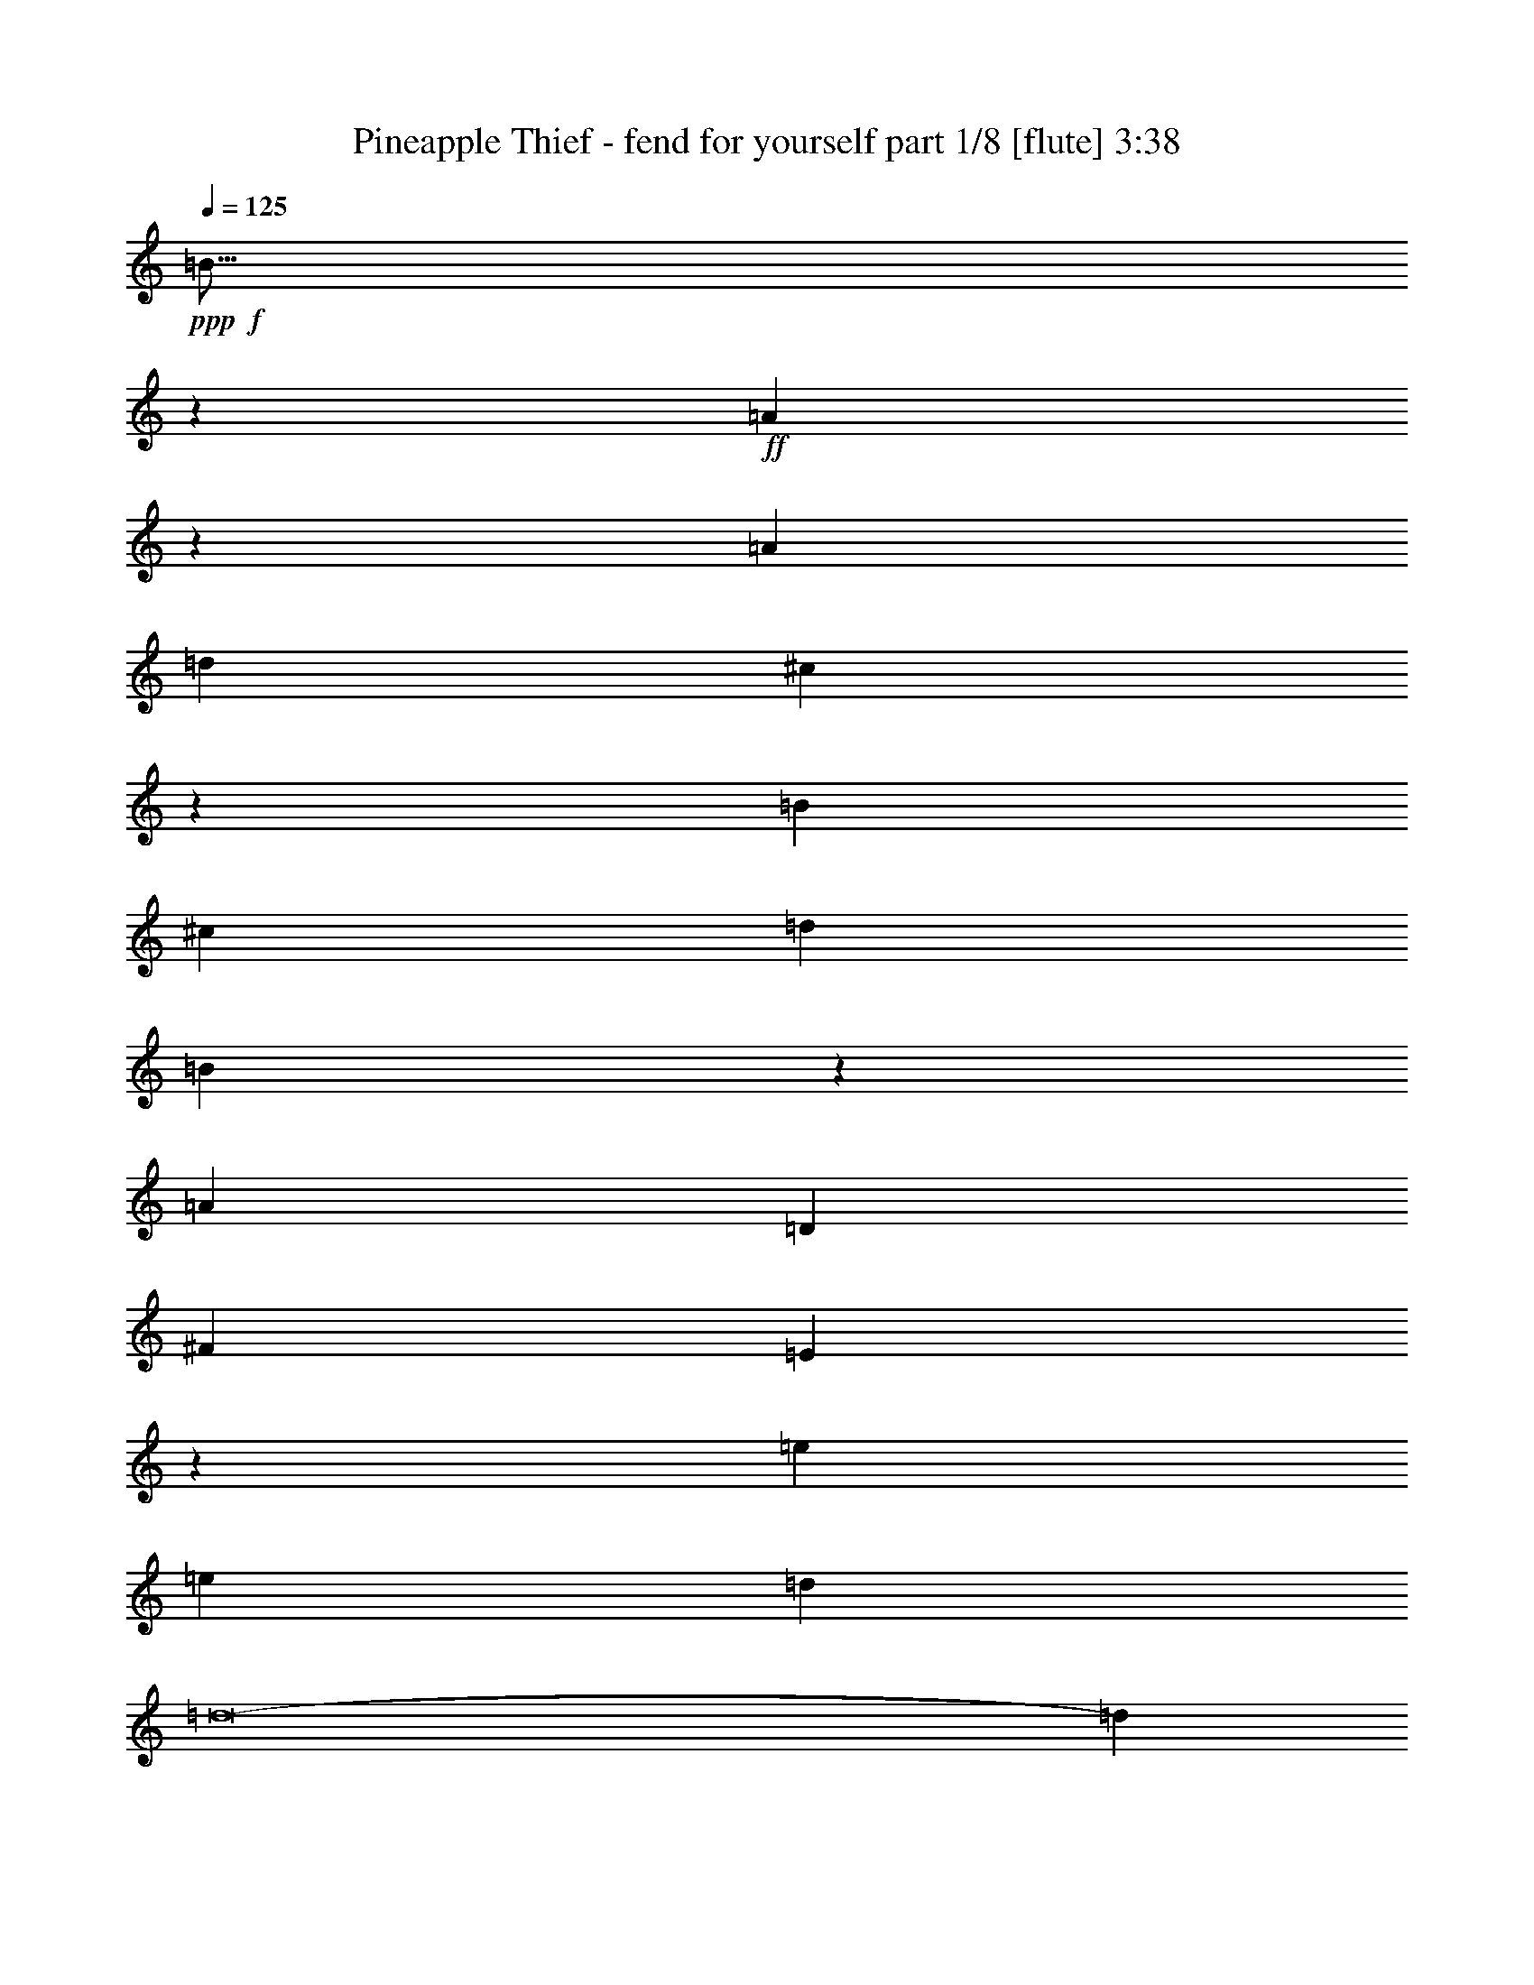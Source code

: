 % Produced with Bruzo's Transcoding Environment
% Transcribed by  Bruzo

X:1
T:  Pineapple Thief - fend for yourself part 1/8 [flute] 3:38
Z: Transcribed with BruTE 64
L: 1/4
Q: 125
K: C
+ppp+
+f+
[=B67/16]
z747/544
+ff+
[=A1497/544]
z25/34
[=A47/68]
[=d47/68]
[^c83/17]
z2625/544
[=B393/544]
[^c47/68]
[=d47/34]
[=B749/272]
z1151/544
[=A235/68]
[=D47/68]
[^F393/544]
[=E939/272]
z1523/544
[=e329/68]
[=e3439/9520]
[=d6877/19040]
[=d8-]
[=d553/544]
[=A47/68]
[=d47/68]
[^c2273/544]
[=d141/68]
[=e1145/544]
[=d47/34]
[^c47/34]
[=A47/68]
[=B3439/9520]
[=A33407/19040]
z373/272
[=B6283/19040]
[^c20037/19040]
[=A35/17]
z8
z8
z8
z8
z8
z8
z8
z2067/544
+fff+
[=G2251/544]
z387/272
[^F47/17]
z47/68
[=D47/68]
[^F47/68]
[=E1323/272]
z39/8
+ff+
[=B47/68]
[^c47/68]
[=d47/34]
[=B761/272]
z1127/544
[=A1897/544]
+fff+
[=A47/68]
[=d47/68]
[^c951/272]
z1499/544
+ff+
[=e2649/544]
[=e3439/9520]
[=d3141/9520]
[=d8-]
[=d285/272]
[=A47/68]
[=d47/68]
[^c2273/544]
[=d141/68]
[=e141/68]
[=d769/544]
[^c47/34]
[=A47/68]
[=B6283/19040]
[=A33057/19040]
z189/136
[=B3439/9520]
[^c20037/19040]
[=A1127/544]
z8
z8
z8
z8
z8
z8
z8
z8
z8
z8
z8
z8
z8
z131/544
[=B3025/544]
[=A235/68]
[=A47/68]
[=d47/68]
[^c661/136]
z1891/272
[=B3025/544]
[=A1897/544]
[=A47/68]
[=d47/68]
[^c331/68]
z1889/272
[=B3025/544]
[=A1897/544]
[=A47/68]
[=d47/68]
[^c39/8]
z111/16
[=B3025/544]
[=A1897/544]
[=A47/68]
[=d47/68]
[^c83/17]
z1885/272
[=B3025/544]
[=A235/68]
[=A47/68]
[=d393/544]
[^c1313/272]
z475/68
[=B375/68]
z8
z8
z8
z8
z33/16

X:2
T:  Pineapple Thief - fend for yourself part 2/8 [clarinet] 3:38
Z: Transcribed with BruTE 64
L: 1/4
Q: 125
K: C
+ppp+
z8
z8
z8
z8
z8
z8
z4121/544
+ff+
[^C1897/544=A1897/544^c1897/544]
+f+
[=D141/68=A141/68=d141/68]
[=E1145/544^c1145/544=e1145/544]
[=D47/34=A47/34=d47/34]
[^C749/544=A749/544^c749/544]
z8
z8
z3775/544
+mp+
[=B3025/544]
[=A1897/544]
[=A47/68]
[=d47/68]
[^c3403/544]
z3023/544
[=B3025/544]
[=A235/68]
[=A47/68]
[=d393/544]
[^c3407/544]
z8
z8
z8
z8
z8
z8
z8
z41/8
+f+
[^C1897/544=A1897/544^c1897/544]
[=D141/68=A141/68=d141/68]
[=E141/68^c141/68=e141/68]
[=D769/544=A769/544=d769/544]
[^C189/136=A189/136^c189/136]
z8
z8
z8
z8
z8
z8
z8
z8
z8
z8
z8
z8
z8
z4279/544
+mp+
[=B3025/544]
[=A235/68]
[=A47/68]
[=d47/68]
[^c2649/544]
[=d769/544]
[=e141/68]
[=d47/34]
[^c47/34]
[=A47/68]
[=B3025/544]
[=A1897/544]
[=A47/68]
[=d47/68]
[^c2649/544]
[=d47/34]
[=e1145/544]
[=d47/34]
[^c47/34]
[=A47/68]
[=B3025/544]
[=A1897/544]
[=A47/68]
[=d47/68]
[^c2649/544]
[=d47/34]
[=e141/68]
[=d769/544]
[^c47/34]
[=A47/68]
[=B3025/544]
[=A1897/544]
[=A47/68]
[=d47/68]
[^c2649/544]
[=d47/34]
[=e141/68]
[=d47/34]
[^c769/544]
[=A47/68]
[=B3025/544]
[=A235/68]
[=A47/68]
[=d393/544]
[^c329/68]
[=d769/544]
[=e141/68]
[=d47/34]
[^c47/34]
[=A393/544]
[=B94/17]
[=A1135/272]
z8
z8
z8
z47/8

X:3
T:  Pineapple Thief - fend for yourself part 3/8 [bagpipes] 3:38
Z: Transcribed with BruTE 64
L: 1/4
Q: 125
K: C
+ppp+
z8
z8
z8
z8
z8
z8
z8
z8
z8
z8
z8
z8
z8
z8
z8
z8
z8
z8
z8
z8
z8
z8
z8
z8
z8
z8
z8
z8
z8
z8
z8
z8
z8
z8
z8
z8
z8
z8
z3973/544
+f+
[=B3025/544]
+p+
[=A379/68]
z8
z837/272
[=B3025/544]
[=A3019/544]
z8
z213/68
[=B3025/544]
[=A3023/544]
z8
z25/8
[=B3025/544]
[=A3027/544]
z8
z53/17
[=B3025/544]
[=A3031/544]
z8
z423/136
[=B94/17]
[=A1509/272]
z8
z8
z8
z9/2

X:4
T:  Pineapple Thief - fend for yourself part 4/8 [horn] 3:38
Z: Transcribed with BruTE 64
L: 1/4
Q: 125
K: C
+ppp+
z8
z8
z8
z8
z8
z8
z8
z8
z8
z8
z8
z8
z8
z8
z8
z8
z8
z8
z8
z8
z8
z8
z8
z8
z8
z8
z8
z2317/544
+p+
[=E,3439/9520]
+fff+
[^F,3141/9520]
[=G,8829/9520]
[=G,146/595^F,146/595]
+f+
[=E,131/544]
+fff+
[=G,553/544]
[=G,4673/19040^F,4673/19040]
+f+
[=E,245/544]
+fff+
[=G,40197/19040]
z69/68
[=E,3439/9520]
[^F,6877/19040]
[=G,19443/19040]
[=A,6877/19040]
[=B,10019/9520]
[=A,3141/9520]
[=D141/68]
[^C393/544]
[=D47/68]
[=E47/34]
[=A749/272]
z10347/4760
[=B4077/19040^c4077/19040-]
+f+
[^c57/136]
+fff+
[=d47/68]
[^c141/68]
[=B199/544]
z177/544
[=G1523/544]
z4141/2380
[^F47/68]
[=E47/68]
[=D33197/19040]
[=E6283/19040]
[^F6877/19040]
[=G141/68]
[^F3439/9520]
[=E3141/9520]
[=D769/1120]
[=E146/595=D146/595]
+f+
[^C319/272]
+fff+
[=E751/272]
z2275/544
[=e5927/4760-]
[=e1901/9520=g1901/9520=a1901/9520-]
[=a1863/544]
[=g6283/19040]
[^f6877/19040]
[=e563/272]
z565/272
[=e701/544-]
[=e/8=g/8]
[=a47/34]
[=g3439/9520]
[^f3141/9520]
[=e285/272]
[=d361/2380=e361/2380-]
+f+
[=d/8-=e/8]
[=d5263/4760]
+fff+
[^c4673/19040=d4673/19040]
+f+
[^c621/544]
+fff+
[=A33197/19040]
z661/272
[=E4673/19040^F4673/19040]
+f+
[=G3863/4760]
+fff+
[^F47/68]
[=E47/68]
[=D47/68]
[^C47/34]
[=A,47/68]
[=B,1151/544]
z339/272
[^F/8]
[=G141/68]
[^F47/68]
[=E9997/4760]
[=D2887/19040=E2887/19040-]
+f+
[=D/8-=E/8]
[=D57/136]
+fff+
[^C141/68]
[=A,47/68]
[=A,285/272]
[=A,131/544=B,131/544]
+f+
[=A,/8]
+fff+
[=G,245/544]
[=A,245/544]
[=B,131/272]
[=A,375/136]
z8
z8
z8
z8
z8
z8
z8
z647/272
+ff+
[=A1521/544]
[^c47/17]
+p+
[=d3439/9520]
[^c3141/9520]
[=e371/544]
z8
z8
z47/68
+ff+
[=D10019/9520]
[^C3141/9520]
[=D10019/9520]
[^C6877/19040]
[=D19443/19040]
[^C6877/19040]
[=D10019/9520]
[^C3141/9520]
[=D10019/9520]
[^C3141/9520]
[=D3439/9520]
[^C3141/9520]
[=A,393/544]
[=G,47/68]
[=A,95/136]
z8
z847/272
[=d141/68]
[=d3439/9520]
[^c3141/9520]
[=A47/68]
[=E10019/9520]
+p+
[=D47/68]
[^C6877/19040]
[=D19443/19040]
[^C6877/19040]
[=D6283/19040]
[^C6877/19040]
[=A,375/544]
z89/16
+ff+
[^c3439/9520]
[=d3141/9520]
[=e10019/9520]
[=e553/544]
[=d146/595=e146/595]
+mf+
[=d131/272]
+ff+
[^c6283/19040]
[=A23161/9520]
z8
z8
z8
z105/16

X:5
T:  Pineapple Thief - fend for yourself part 5/8 [harp] 3:38
Z: Transcribed with BruTE 64
L: 1/4
Q: 125
K: C
+ppp+
z8
z8
z8
z8
z8
z8
z8
z8
z8
z8
z8
z511/544
+fff+
[=B3025/544=e3025/544=g3025/544]
[=D3025/544=A3025/544=d3025/544=a3025/544]
[=A8-^c8-=e8-=a8-]
[=A849/272^c849/272=e849/272=a849/272]
[=B2273/544=e2273/544=g2273/544]
[=d47/34]
[=D141/68=A141/68=d141/68=a141/68]
[=g141/68]
[^f393/544]
[=d47/68]
[=A141/34=e141/34=a141/34]
[=d769/544]
[=e141/68]
[=d141/68]
[^c769/544]
[=E3025/544=B3025/544=e3025/544=g3025/544]
[=D94/17=A94/17=d94/17=a94/17]
[=A8-^c8-=e8-=a8-]
[=A849/272^c849/272=e849/272=a849/272]
[=B2273/544=e2273/544=g2273/544]
[=d47/34]
[=D1145/544=A1145/544=d1145/544=a1145/544]
[=g141/68]
[=d47/34]
[=A8-=e8-=a8-]
[=A849/272=e849/272=a849/272]
[=G141/68=B141/68=g141/68]
[=a1897/544]
[=D141/68=A141/68^f141/68]
[=a1145/544]
[=g47/34]
[=A1897/544^c1897/544=e1897/544=a1897/544]
[=d141/68]
[=e141/68]
[=d769/544]
[^c47/34]
[=a47/68]
[=B2273/544=e2273/544=g2273/544]
[=d47/34]
[=D2273/544=A2273/544=d2273/544=a2273/544]
[=A47/34]
[=A141/34=e141/34=a141/34]
[=d769/544]
[=e141/68]
[=d47/34]
[^c769/544]
[=a47/68]
[=B3025/544=e3025/544=g3025/544]
[=D3025/544=A3025/544=d3025/544=a3025/544]
[=A8-^c8-=e8-=a8-]
[=A1681/544^c1681/544=e1681/544=a1681/544]
[=B2273/544=e2273/544=g2273/544]
[=d47/34]
[=D1145/544=A1145/544=d1145/544=a1145/544]
[=g141/68]
[=d47/34]
[=A8-=e8-=a8-]
[=A849/272=e849/272=a849/272]
[=D1145/544=G1145/544=B1145/544=g1145/544]
[=g235/68]
[=D141/68=A141/68^f141/68]
[=A1145/544]
[^f47/34]
[=A2273/544=e2273/544=a2273/544]
[=d47/34]
[=e141/68]
[=d1145/544]
[^c47/34]
[=B141/68=e141/68=g141/68]
[=g1145/544]
[=B47/34]
[=D141/68=A141/68=d141/68=a141/68]
[=a1145/544]
[=d47/34]
[=A2273/544=e2273/544=a2273/544]
[=d47/34]
[=e141/68]
[=d47/34]
[^c47/68]
[=A769/544=a769/544]
[=B3025/544=e3025/544=g3025/544]
[=D3025/544=A3025/544=d3025/544=a3025/544]
[=A8-=e8-=a8-]
[=A1681/544=e1681/544=a1681/544]
[=B3025/544=e3025/544=g3025/544]
[=D3025/544=A3025/544=d3025/544=a3025/544]
[=A8-=e8-=a8-]
[=A849/272=e849/272=a849/272]
[=B3025/544=e3025/544=g3025/544]
[=D3025/544=A3025/544=d3025/544=a3025/544]
[=A8-=e8-=a8-]
[=A849/272=e849/272=a849/272]
[=B2273/544=e2273/544=g2273/544]
[=b47/34]
[=D3025/544=A3025/544=d3025/544=a3025/544]
[=A8-=e8-=a8-]
[=A849/272=e849/272=a849/272]
[=B141/34=e141/34=g141/34]
[=b769/544]
[=D3025/544=A3025/544=d3025/544=a3025/544]
[=A8-=e8-=a8-]
[=A849/272=e849/272=a849/272]
[=B94/17=e94/17=g94/17]
[=D1509/272=A1509/272=d1509/272=a1509/272]
z8
z8
z8
z9/2

X:6
T:  Pineapple Thief - fend for yourself part 6/8 [lute] 3:38
Z: Transcribed with BruTE 64
L: 1/4
Q: 125
K: C
+ppp+
+f+
[=B,10019/9520=E10019/9520=G10019/9520=B10019/9520=e10019/9520]
+mf+
[=B,3141/9520=E3141/9520=G3141/9520=B3141/9520]
[=B,3439/9520=E3439/9520=G3439/9520=B3439/9520]
[=B,3141/9520=E3141/9520=G3141/9520=B3141/9520]
+f+
[=B,10019/9520=E10019/9520=G10019/9520=B10019/9520=e10019/9520]
[=B,6877/19040=E6877/19040=G6877/19040=B6877/19040]
[=B,6283/19040=E6283/19040=G6283/19040=B6283/19040]
[=B,6877/19040=E6877/19040=G6877/19040=B6877/19040]
[=B,6283/19040=E6283/19040=G6283/19040=B6283/19040=e6283/19040]
[=B,6877/19040=E6877/19040=G6877/19040=B6877/19040]
[=B,6283/19040=E6283/19040=G6283/19040=B6283/19040]
[=B,6877/19040=E6877/19040=G6877/19040=B6877/19040]
+mf+
[=A,10019/9520=D10019/9520=A10019/9520=d10019/9520=e10019/9520]
[=A,3141/9520=D3141/9520=A3141/9520=d3141/9520]
[=A,3439/9520=D3439/9520=A3439/9520=d3439/9520]
[=A,3141/9520=D3141/9520=A3141/9520=d3141/9520]
[=A,10019/9520=D10019/9520=A10019/9520=d10019/9520=e10019/9520]
[=A,6877/19040=D6877/19040=A6877/19040=d6877/19040]
[=A,6283/19040=D6283/19040=A6283/19040=d6283/19040]
[=A,6877/19040=D6877/19040=A6877/19040=d6877/19040]
[=A,6283/19040=D6283/19040=A6283/19040=d6283/19040=e6283/19040]
[=A,6877/19040=D6877/19040=A6877/19040=d6877/19040]
[=A,6283/19040=D6283/19040=A6283/19040=d6283/19040]
[=A,6877/19040=D6877/19040=A6877/19040=d6877/19040]
[=A,10019/9520=E10019/9520=A10019/9520^c10019/9520=e10019/9520]
[=A,3141/9520=E3141/9520=A3141/9520^c3141/9520]
[=A,3439/9520=E3439/9520=A3439/9520^c3439/9520]
[=A,3141/9520=E3141/9520=A3141/9520^c3141/9520]
[=A,10019/9520=E10019/9520=A10019/9520^c10019/9520=e10019/9520]
[=A,3141/9520=E3141/9520=A3141/9520^c3141/9520]
[=A,3439/9520=E3439/9520=A3439/9520^c3439/9520]
[=A,6877/19040=E6877/19040=A6877/19040^c6877/19040]
[=A,6283/19040=E6283/19040=A6283/19040^c6283/19040=e6283/19040]
[=A,6877/19040=E6877/19040=A6877/19040^c6877/19040]
[=A,6283/19040=E6283/19040=A6283/19040^c6283/19040]
[=A,6877/19040=E6877/19040=A6877/19040^c6877/19040]
[=A,10019/9520=E10019/9520=A10019/9520^c10019/9520=e10019/9520]
[=A,3141/9520=E3141/9520=A3141/9520^c3141/9520]
[=A,3439/9520=E3439/9520=A3439/9520^c3439/9520]
[=A,3141/9520=E3141/9520=A3141/9520^c3141/9520]
[=A,10019/9520=E10019/9520=A10019/9520^c10019/9520=e10019/9520]
[=A,3141/9520=E3141/9520=A3141/9520^c3141/9520]
[=A,3439/9520=E3439/9520=A3439/9520^c3439/9520]
[=A,6877/19040=E6877/19040=A6877/19040^c6877/19040]
[=A,6283/19040=E6283/19040=A6283/19040^c6283/19040=e6283/19040]
[=A,6877/19040=E6877/19040=A6877/19040^c6877/19040]
[=A,6283/19040=E6283/19040=A6283/19040^c6283/19040]
[=A,6877/19040=E6877/19040=A6877/19040^c6877/19040]
+f+
[=B,19443/19040=E19443/19040=G19443/19040=B19443/19040=e19443/19040]
+mf+
[=B,6877/19040=E6877/19040=G6877/19040=B6877/19040]
[=B,3439/9520=E3439/9520=G3439/9520=B3439/9520]
[=B,3141/9520=E3141/9520=G3141/9520=B3141/9520]
+f+
[=B,10019/9520=E10019/9520=G10019/9520=B10019/9520=e10019/9520]
[=B,3141/9520=E3141/9520=G3141/9520=B3141/9520]
[=B,3439/9520=E3439/9520=G3439/9520=B3439/9520]
[=B,3141/9520=E3141/9520=G3141/9520=B3141/9520]
[=B,3439/9520=E3439/9520=G3439/9520=B3439/9520=e3439/9520]
[=B,6877/19040=E6877/19040=G6877/19040=B6877/19040]
[=B,6283/19040=E6283/19040=G6283/19040=B6283/19040]
[=B,6877/19040=E6877/19040=G6877/19040=B6877/19040]
+mf+
[=A,19443/19040=D19443/19040=A19443/19040=d19443/19040=e19443/19040]
[=A,6877/19040=D6877/19040=A6877/19040=d6877/19040]
[=A,3439/9520=D3439/9520=A3439/9520=d3439/9520]
[=A,3141/9520=D3141/9520=A3141/9520=d3141/9520]
[=A,10019/9520=D10019/9520=A10019/9520=d10019/9520=e10019/9520]
[=A,3141/9520=D3141/9520=A3141/9520=d3141/9520]
[=A,3439/9520=D3439/9520=A3439/9520=d3439/9520]
[=A,3141/9520=D3141/9520=A3141/9520=d3141/9520]
[=A,3439/9520=D3439/9520=A3439/9520=d3439/9520=e3439/9520]
[=A,6877/19040=D6877/19040=A6877/19040=d6877/19040]
[=A,6283/19040=D6283/19040=A6283/19040=d6283/19040]
[=A,6877/19040=D6877/19040=A6877/19040=d6877/19040]
[=A,19443/19040=E19443/19040=A19443/19040^c19443/19040=e19443/19040]
[=A,6877/19040=E6877/19040=A6877/19040^c6877/19040]
[=A,6283/19040=E6283/19040=A6283/19040^c6283/19040]
[=A,6877/19040=E6877/19040=A6877/19040^c6877/19040]
[=A,10019/9520=E10019/9520=A10019/9520^c10019/9520=e10019/9520]
[=A,3141/9520=E3141/9520=A3141/9520^c3141/9520]
[=A,3439/9520=E3439/9520=A3439/9520^c3439/9520]
[=A,3141/9520=E3141/9520=A3141/9520^c3141/9520]
[=A,3439/9520=E3439/9520=A3439/9520^c3439/9520=e3439/9520]
[=A,3141/9520=E3141/9520=A3141/9520^c3141/9520]
[=A,3439/9520=E3439/9520=A3439/9520^c3439/9520]
[=A,6877/19040=E6877/19040=A6877/19040^c6877/19040]
[=A,19443/19040=E19443/19040=A19443/19040^c19443/19040=e19443/19040]
[=A,6877/19040=E6877/19040=A6877/19040^c6877/19040]
[=A,6283/19040=E6283/19040=A6283/19040^c6283/19040]
[=A,6877/19040=E6877/19040=A6877/19040^c6877/19040]
[=A,10019/9520=E10019/9520=A10019/9520^c10019/9520=e10019/9520]
[=A,3141/9520=E3141/9520=A3141/9520^c3141/9520]
[=A,3439/9520=E3439/9520=A3439/9520^c3439/9520]
[=A,3141/9520=E3141/9520=A3141/9520^c3141/9520]
[=A,3439/9520=E3439/9520=A3439/9520^c3439/9520=e3439/9520]
[=A,3141/9520=E3141/9520=A3141/9520^c3141/9520]
[=A,3439/9520=E3439/9520=A3439/9520^c3439/9520]
[=A,6877/19040=E6877/19040=A6877/19040^c6877/19040]
+f+
[=G,19443/19040=D19443/19040=G19443/19040=B19443/19040=d19443/19040]
[=G,6877/19040=D6877/19040=G6877/19040=B6877/19040]
[=G,6283/19040=D6283/19040=G6283/19040=B6283/19040]
[=G,6877/19040=D6877/19040=G6877/19040=B6877/19040]
[=G,10019/9520=D10019/9520=G10019/9520=B10019/9520=d10019/9520]
[=G,3141/9520=D3141/9520=G3141/9520=B3141/9520]
[=G,3439/9520=D3439/9520=G3439/9520=B3439/9520]
[=G,3141/9520=D3141/9520=G3141/9520=B3141/9520]
[=G,3439/9520=D3439/9520=G3439/9520=B3439/9520=d3439/9520]
[=G,3141/9520=D3141/9520=G3141/9520=B3141/9520]
[=G,3439/9520=D3439/9520=G3439/9520=B3439/9520]
[=G,3141/9520=D3141/9520=G3141/9520=B3141/9520]
[=D,10019/9520=A,10019/9520^F10019/9520=A10019/9520]
[=D,6877/19040=A,6877/19040^F6877/19040]
[=D,6283/19040=A,6283/19040^F6283/19040]
[=D,6877/19040=A,6877/19040^F6877/19040]
[=D,10019/9520=A,10019/9520^F10019/9520=A10019/9520]
[=D,3141/9520=A,3141/9520^F3141/9520]
[=D,3439/9520=A,3439/9520^F3439/9520]
[=D,3141/9520=A,3141/9520^F3141/9520]
[=D,3439/9520=A,3439/9520^F3439/9520=A3439/9520]
[=D,3141/9520=A,3141/9520^F3141/9520]
[=D,3439/9520=A,3439/9520^F3439/9520]
[=D,3141/9520=A,3141/9520^F3141/9520]
+mf+
[=A,10019/9520=E10019/9520=A10019/9520^c10019/9520=e10019/9520]
[=A,6877/19040=E6877/19040=A6877/19040^c6877/19040]
[=A,6283/19040=E6283/19040=A6283/19040^c6283/19040]
[=A,6877/19040=E6877/19040=A6877/19040^c6877/19040]
[=A,19443/19040=E19443/19040=A19443/19040^c19443/19040=e19443/19040]
[=A,6877/19040=E6877/19040=A6877/19040^c6877/19040]
[=A,3439/9520=E3439/9520=A3439/9520^c3439/9520]
[=A,3141/9520=E3141/9520=A3141/9520^c3141/9520]
[=A,3439/9520=E3439/9520=A3439/9520^c3439/9520=e3439/9520]
[=A,3141/9520=E3141/9520=A3141/9520^c3141/9520]
[=A,3439/9520=E3439/9520=A3439/9520^c3439/9520]
[=A,3141/9520=E3141/9520=A3141/9520^c3141/9520]
[=A,10019/9520=E10019/9520=A10019/9520^c10019/9520=e10019/9520]
[=A,6877/19040=E6877/19040=A6877/19040^c6877/19040]
[=A,6283/19040=E6283/19040=A6283/19040^c6283/19040]
[=A,6877/19040=E6877/19040=A6877/19040^c6877/19040]
[=A,19443/19040=E19443/19040=A19443/19040^c19443/19040=e19443/19040]
[=A,6877/19040=E6877/19040=A6877/19040^c6877/19040]
[=A,3439/9520=E3439/9520=A3439/9520^c3439/9520]
[=A,3141/9520=E3141/9520=A3141/9520^c3141/9520]
[=A,3439/9520=E3439/9520=A3439/9520^c3439/9520=e3439/9520]
[=A,3141/9520=E3141/9520=A3141/9520^c3141/9520]
[=A,3439/9520=E3439/9520=A3439/9520^c3439/9520]
[=A,3141/9520=E3141/9520=A3141/9520^c3141/9520]
+f+
[=B,10019/9520=E10019/9520=G10019/9520=B10019/9520=e10019/9520]
+mf+
[=B,6877/19040=E6877/19040=G6877/19040=B6877/19040]
[=B,6283/19040=E6283/19040=G6283/19040=B6283/19040]
[=B,6877/19040=E6877/19040=G6877/19040=B6877/19040]
+f+
[=B,19443/19040=E19443/19040=G19443/19040=B19443/19040=e19443/19040]
[=B,6877/19040=E6877/19040=G6877/19040=B6877/19040]
[=B,6283/19040=E6283/19040=G6283/19040=B6283/19040]
[=B,6877/19040=E6877/19040=G6877/19040=B6877/19040]
[=B,3439/9520=E3439/9520=G3439/9520=B3439/9520=e3439/9520]
[=B,3141/9520=E3141/9520=G3141/9520=B3141/9520]
[=B,3439/9520=E3439/9520=G3439/9520=B3439/9520]
[=B,3141/9520=E3141/9520=G3141/9520=B3141/9520]
+mf+
[=A,10019/9520=D10019/9520=A10019/9520=d10019/9520=e10019/9520]
[=A,3141/9520=D3141/9520=A3141/9520=d3141/9520]
[=A,3439/9520=D3439/9520=A3439/9520=d3439/9520]
[=A,6877/19040=D6877/19040=A6877/19040=d6877/19040]
[=A,19443/19040=D19443/19040=A19443/19040=d19443/19040=e19443/19040]
[=A,6877/19040=D6877/19040=A6877/19040=d6877/19040]
[=A,6283/19040=D6283/19040=A6283/19040=d6283/19040]
[=A,6877/19040=D6877/19040=A6877/19040=d6877/19040]
[=A,3439/9520=D3439/9520=A3439/9520=d3439/9520=e3439/9520]
[=A,3141/9520=D3141/9520=A3141/9520=d3141/9520]
[=A,3439/9520=D3439/9520=A3439/9520=d3439/9520]
[=A,3141/9520=D3141/9520=A3141/9520=d3141/9520]
[=A,8-=E8-=A8-^c8-=e8-]
[=A,849/272=E849/272=A849/272^c849/272=e849/272]
+f+
[=B,10019/9520=E10019/9520=G10019/9520=B10019/9520=e10019/9520]
+mf+
[=B,3141/9520=E3141/9520=G3141/9520=B3141/9520]
[=B,3439/9520=E3439/9520=G3439/9520=B3439/9520]
[=B,3141/9520=E3141/9520=G3141/9520=B3141/9520]
+f+
[=B,10019/9520=E10019/9520=G10019/9520=B10019/9520=e10019/9520]
[=B,6877/19040=E6877/19040=G6877/19040=B6877/19040]
[=B,6283/19040=E6283/19040=G6283/19040=B6283/19040]
[=B,6877/19040=E6877/19040=G6877/19040=B6877/19040]
[=B,6283/19040=E6283/19040=G6283/19040=B6283/19040=e6283/19040]
[=B,6877/19040=E6877/19040=G6877/19040=B6877/19040]
[=B,6283/19040=E6283/19040=G6283/19040=B6283/19040]
[=B,6877/19040=E6877/19040=G6877/19040=B6877/19040]
+mf+
[=A,10019/9520=D10019/9520=A10019/9520=d10019/9520=e10019/9520]
[=A,3141/9520=D3141/9520=A3141/9520=d3141/9520]
[=A,3439/9520=D3439/9520=A3439/9520=d3439/9520]
[=A,3141/9520=D3141/9520=A3141/9520=d3141/9520]
[=A,10019/9520=D10019/9520=A10019/9520=d10019/9520=e10019/9520]
[=A,6877/19040=D6877/19040=A6877/19040=d6877/19040]
[=A,6283/19040=D6283/19040=A6283/19040=d6283/19040]
[=A,6877/19040=D6877/19040=A6877/19040=d6877/19040]
[=A,6283/19040=D6283/19040=A6283/19040=d6283/19040=e6283/19040]
[=A,6877/19040=D6877/19040=A6877/19040=d6877/19040]
[=A,6283/19040=D6283/19040=A6283/19040=d6283/19040]
[=A,6877/19040=D6877/19040=A6877/19040=d6877/19040]
[=A,10019/9520=E10019/9520=A10019/9520^c10019/9520=e10019/9520]
[=A,3141/9520=E3141/9520=A3141/9520^c3141/9520]
[=A,3439/9520=E3439/9520=A3439/9520^c3439/9520]
[=A,3141/9520=E3141/9520=A3141/9520^c3141/9520]
[=A,10019/9520=E10019/9520=A10019/9520^c10019/9520=e10019/9520]
[=A,6877/19040=E6877/19040=A6877/19040^c6877/19040]
[=A,6283/19040=E6283/19040=A6283/19040^c6283/19040]
[=A,6877/19040=E6877/19040=A6877/19040^c6877/19040]
[=A,6283/19040=E6283/19040=A6283/19040^c6283/19040=e6283/19040]
[=A,6877/19040=E6877/19040=A6877/19040^c6877/19040]
[=A,6283/19040=E6283/19040=A6283/19040^c6283/19040]
[=A,6877/19040=E6877/19040=A6877/19040^c6877/19040]
[=A,10019/9520=E10019/9520=A10019/9520^c10019/9520=e10019/9520]
[=A,3141/9520=E3141/9520=A3141/9520^c3141/9520]
[=A,3439/9520=E3439/9520=A3439/9520^c3439/9520]
[=A,3141/9520=E3141/9520=A3141/9520^c3141/9520]
[=A,10019/9520=E10019/9520=A10019/9520^c10019/9520=e10019/9520]
[=A,3141/9520=E3141/9520=A3141/9520^c3141/9520]
[=A,3439/9520=E3439/9520=A3439/9520^c3439/9520]
[=A,6877/19040=E6877/19040=A6877/19040^c6877/19040]
[=A,6283/19040=E6283/19040=A6283/19040^c6283/19040=e6283/19040]
[=A,6877/19040=E6877/19040=A6877/19040^c6877/19040]
[=A,6283/19040=E6283/19040=A6283/19040^c6283/19040]
[=A,6877/19040=E6877/19040=A6877/19040^c6877/19040]
+f+
[=B,10019/9520=E10019/9520=G10019/9520=B10019/9520=e10019/9520]
+mf+
[=B,3141/9520=E3141/9520=G3141/9520=B3141/9520]
[=B,3439/9520=E3439/9520=G3439/9520=B3439/9520]
[=B,3141/9520=E3141/9520=G3141/9520=B3141/9520]
+f+
[=B,10019/9520=E10019/9520=G10019/9520=B10019/9520=e10019/9520]
[=B,3141/9520=E3141/9520=G3141/9520=B3141/9520]
[=B,3439/9520=E3439/9520=G3439/9520=B3439/9520]
[=B,6877/19040=E6877/19040=G6877/19040=B6877/19040]
[=B,6283/19040=E6283/19040=G6283/19040=B6283/19040=e6283/19040]
[=B,6877/19040=E6877/19040=G6877/19040=B6877/19040]
[=B,6283/19040=E6283/19040=G6283/19040=B6283/19040]
[=B,6877/19040=E6877/19040=G6877/19040=B6877/19040]
+mf+
[=A,19443/19040=D19443/19040=A19443/19040=d19443/19040=e19443/19040]
[=A,6877/19040=D6877/19040=A6877/19040=d6877/19040]
[=A,3439/9520=D3439/9520=A3439/9520=d3439/9520]
[=A,3141/9520=D3141/9520=A3141/9520=d3141/9520]
[=A,10019/9520=D10019/9520=A10019/9520=d10019/9520=e10019/9520]
[=A,3141/9520=D3141/9520=A3141/9520=d3141/9520]
[=A,3439/9520=D3439/9520=A3439/9520=d3439/9520]
[=A,3141/9520=D3141/9520=A3141/9520=d3141/9520]
[=A,3439/9520=D3439/9520=A3439/9520=d3439/9520=e3439/9520]
[=A,6877/19040=D6877/19040=A6877/19040=d6877/19040]
[=A,6283/19040=D6283/19040=A6283/19040=d6283/19040]
[=A,6877/19040=D6877/19040=A6877/19040=d6877/19040]
[=A,19443/19040=E19443/19040=A19443/19040^c19443/19040=e19443/19040]
[=A,6877/19040=E6877/19040=A6877/19040^c6877/19040]
[=A,3439/9520=E3439/9520=A3439/9520^c3439/9520]
[=A,3141/9520=E3141/9520=A3141/9520^c3141/9520]
[=A,10019/9520=E10019/9520=A10019/9520^c10019/9520=e10019/9520]
[=A,3141/9520=E3141/9520=A3141/9520^c3141/9520]
[=A,3439/9520=E3439/9520=A3439/9520^c3439/9520]
[=A,3141/9520=E3141/9520=A3141/9520^c3141/9520]
[=A,3439/9520=E3439/9520=A3439/9520^c3439/9520=e3439/9520]
[=A,6877/19040=E6877/19040=A6877/19040^c6877/19040]
[=A,6283/19040=E6283/19040=A6283/19040^c6283/19040]
[=A,6877/19040=E6877/19040=A6877/19040^c6877/19040]
[=A,19443/19040=E19443/19040=A19443/19040^c19443/19040=e19443/19040]
[=A,6877/19040=E6877/19040=A6877/19040^c6877/19040]
[=A,6283/19040=E6283/19040=A6283/19040^c6283/19040]
[=A,6877/19040=E6877/19040=A6877/19040^c6877/19040]
[=A,10019/9520=E10019/9520=A10019/9520^c10019/9520=e10019/9520]
[=A,3141/9520=E3141/9520=A3141/9520^c3141/9520]
[=A,3439/9520=E3439/9520=A3439/9520^c3439/9520]
[=A,3141/9520=E3141/9520=A3141/9520^c3141/9520]
[=A,3439/9520=E3439/9520=A3439/9520^c3439/9520=e3439/9520]
[=A,3141/9520=E3141/9520=A3141/9520^c3141/9520]
[=A,3439/9520=E3439/9520=A3439/9520^c3439/9520]
[=A,6877/19040=E6877/19040=A6877/19040^c6877/19040]
+f+
[=B,19443/19040=E19443/19040=G19443/19040=B19443/19040=e19443/19040]
+mf+
[=B,6877/19040=E6877/19040=G6877/19040=B6877/19040]
[=B,6283/19040=E6283/19040=G6283/19040=B6283/19040]
[=B,6877/19040=E6877/19040=G6877/19040=B6877/19040]
+f+
[=B,10019/9520=E10019/9520=G10019/9520=B10019/9520=e10019/9520]
[=B,3141/9520=E3141/9520=G3141/9520=B3141/9520]
[=B,3439/9520=E3439/9520=G3439/9520=B3439/9520]
[=B,3141/9520=E3141/9520=G3141/9520=B3141/9520]
[=B,3439/9520=E3439/9520=G3439/9520=B3439/9520=e3439/9520]
[=B,3141/9520=E3141/9520=G3141/9520=B3141/9520]
[=B,3439/9520=E3439/9520=G3439/9520=B3439/9520]
[=B,6877/19040=E6877/19040=G6877/19040=B6877/19040]
+mf+
[=A,19443/19040=D19443/19040=A19443/19040=d19443/19040=e19443/19040]
[=A,6877/19040=D6877/19040=A6877/19040=d6877/19040]
[=A,6283/19040=D6283/19040=A6283/19040=d6283/19040]
[=A,6877/19040=D6877/19040=A6877/19040=d6877/19040]
[=A,10019/9520=D10019/9520=A10019/9520=d10019/9520=e10019/9520]
[=A,3141/9520=D3141/9520=A3141/9520=d3141/9520]
[=A,3439/9520=D3439/9520=A3439/9520=d3439/9520]
[=A,3141/9520=D3141/9520=A3141/9520=d3141/9520]
[=A,3439/9520=D3439/9520=A3439/9520=d3439/9520=e3439/9520]
[=A,3141/9520=D3141/9520=A3141/9520=d3141/9520]
[=A,3439/9520=D3439/9520=A3439/9520=d3439/9520]
[=A,3141/9520=D3141/9520=A3141/9520=d3141/9520]
[=A,10019/9520=E10019/9520=A10019/9520^c10019/9520=e10019/9520]
[=A,6877/19040=E6877/19040=A6877/19040^c6877/19040]
[=A,6283/19040=E6283/19040=A6283/19040^c6283/19040]
[=A,6877/19040=E6877/19040=A6877/19040^c6877/19040]
[=A,10019/9520=E10019/9520=A10019/9520^c10019/9520=e10019/9520]
[=A,3141/9520=E3141/9520=A3141/9520^c3141/9520]
[=A,3439/9520=E3439/9520=A3439/9520^c3439/9520]
[=A,3141/9520=E3141/9520=A3141/9520^c3141/9520]
[=A,3439/9520=E3439/9520=A3439/9520^c3439/9520=e3439/9520]
[=A,3141/9520=E3141/9520=A3141/9520^c3141/9520]
[=A,3439/9520=E3439/9520=A3439/9520^c3439/9520]
[=A,3141/9520=E3141/9520=A3141/9520^c3141/9520]
[=A,10019/9520=E10019/9520=A10019/9520^c10019/9520=e10019/9520]
[=A,6877/19040=E6877/19040=A6877/19040^c6877/19040]
[=A,6283/19040=E6283/19040=A6283/19040^c6283/19040]
[=A,6877/19040=E6877/19040=A6877/19040^c6877/19040]
[=A,19443/19040=E19443/19040=A19443/19040^c19443/19040=e19443/19040]
[=A,6877/19040=E6877/19040=A6877/19040^c6877/19040]
[=A,3439/9520=E3439/9520=A3439/9520^c3439/9520]
[=A,3141/9520=E3141/9520=A3141/9520^c3141/9520]
[=A,3439/9520=E3439/9520=A3439/9520^c3439/9520=e3439/9520]
[=A,3141/9520=E3141/9520=A3141/9520^c3141/9520]
[=A,3439/9520=E3439/9520=A3439/9520^c3439/9520]
[=A,3141/9520=E3141/9520=A3141/9520^c3141/9520]
+f+
[=B,10019/9520=E10019/9520=G10019/9520=B10019/9520=e10019/9520]
+mf+
[=B,6877/19040=E6877/19040=G6877/19040=B6877/19040]
[=B,6283/19040=E6283/19040=G6283/19040=B6283/19040]
[=B,6877/19040=E6877/19040=G6877/19040=B6877/19040]
+f+
[=B,19443/19040=E19443/19040=G19443/19040=B19443/19040=e19443/19040]
[=B,6877/19040=E6877/19040=G6877/19040=B6877/19040]
[=B,3439/9520=E3439/9520=G3439/9520=B3439/9520]
[=B,3141/9520=E3141/9520=G3141/9520=B3141/9520]
[=B,3439/9520=E3439/9520=G3439/9520=B3439/9520=e3439/9520]
[=B,3141/9520=E3141/9520=G3141/9520=B3141/9520]
[=B,3439/9520=E3439/9520=G3439/9520=B3439/9520]
[=B,3141/9520=E3141/9520=G3141/9520=B3141/9520]
+mf+
[=A,10019/9520=D10019/9520=A10019/9520=d10019/9520=e10019/9520]
[=A,6877/19040=D6877/19040=A6877/19040=d6877/19040]
[=A,6283/19040=D6283/19040=A6283/19040=d6283/19040]
[=A,6877/19040=D6877/19040=A6877/19040=d6877/19040]
[=A,19443/19040=D19443/19040=A19443/19040=d19443/19040=e19443/19040]
[=A,6877/19040=D6877/19040=A6877/19040=d6877/19040]
[=A,6283/19040=D6283/19040=A6283/19040=d6283/19040]
[=A,6877/19040=D6877/19040=A6877/19040=d6877/19040]
[=A,3439/9520=D3439/9520=A3439/9520=d3439/9520=e3439/9520]
[=A,3141/9520=D3141/9520=A3141/9520=d3141/9520]
[=A,3439/9520=D3439/9520=A3439/9520=d3439/9520]
[=A,3141/9520=D3141/9520=A3141/9520=d3141/9520]
[=A,10019/9520=E10019/9520=A10019/9520^c10019/9520=e10019/9520]
[=A,3141/9520=E3141/9520=A3141/9520^c3141/9520]
[=A,3439/9520=E3439/9520=A3439/9520^c3439/9520]
[=A,6877/19040=E6877/19040=A6877/19040^c6877/19040]
[=A,19443/19040=E19443/19040=A19443/19040^c19443/19040=e19443/19040]
[=A,6877/19040=E6877/19040=A6877/19040^c6877/19040]
[=A,6283/19040=E6283/19040=A6283/19040^c6283/19040]
[=A,6877/19040=E6877/19040=A6877/19040^c6877/19040]
[=A,3439/9520=E3439/9520=A3439/9520^c3439/9520=e3439/9520]
[=A,3141/9520=E3141/9520=A3141/9520^c3141/9520]
[=A,3439/9520=E3439/9520=A3439/9520^c3439/9520]
[=A,3141/9520=E3141/9520=A3141/9520^c3141/9520]
[=A,10019/9520=E10019/9520=A10019/9520^c10019/9520=e10019/9520]
[=A,3141/9520=E3141/9520=A3141/9520^c3141/9520]
[=A,3439/9520=E3439/9520=A3439/9520^c3439/9520]
[=A,6877/19040=E6877/19040=A6877/19040^c6877/19040]
[=A,19443/19040=E19443/19040=A19443/19040^c19443/19040=e19443/19040]
[=A,6877/19040=E6877/19040=A6877/19040^c6877/19040]
[=A,6283/19040=E6283/19040=A6283/19040^c6283/19040]
[=A,6877/19040=E6877/19040=A6877/19040^c6877/19040]
[=A,6283/19040=E6283/19040=A6283/19040^c6283/19040=e6283/19040]
[=A,6877/19040=E6877/19040=A6877/19040^c6877/19040]
[=A,3439/9520=E3439/9520=A3439/9520^c3439/9520]
[=A,3141/9520=E3141/9520=A3141/9520^c3141/9520]
+f+
[=G,10019/9520=D10019/9520=G10019/9520=B10019/9520=d10019/9520]
[=G,3141/9520=D3141/9520=G3141/9520=B3141/9520]
[=G,3439/9520=D3439/9520=G3439/9520=B3439/9520]
[=G,3141/9520=D3141/9520=G3141/9520=B3141/9520]
[=G,10019/9520=D10019/9520=G10019/9520=B10019/9520=d10019/9520]
[=G,6877/19040=D6877/19040=G6877/19040=B6877/19040]
[=G,6283/19040=D6283/19040=G6283/19040=B6283/19040]
[=G,6877/19040=D6877/19040=G6877/19040=B6877/19040]
[=G,6283/19040=D6283/19040=G6283/19040=B6283/19040=d6283/19040]
[=G,6877/19040=D6877/19040=G6877/19040=B6877/19040]
[=G,3439/9520=D3439/9520=G3439/9520=B3439/9520]
[=G,3141/9520=D3141/9520=G3141/9520=B3141/9520]
[=D,10019/9520=A,10019/9520^F10019/9520=A10019/9520]
[=D,3141/9520=A,3141/9520^F3141/9520]
[=D,3439/9520=A,3439/9520^F3439/9520]
[=D,3141/9520=A,3141/9520^F3141/9520]
[=D,10019/9520=A,10019/9520^F10019/9520=A10019/9520]
[=D,6877/19040=A,6877/19040^F6877/19040]
[=D,6283/19040=A,6283/19040^F6283/19040]
[=D,6877/19040=A,6877/19040^F6877/19040]
[=D,6283/19040=A,6283/19040^F6283/19040=A6283/19040]
[=D,6877/19040=A,6877/19040^F6877/19040]
[=D,6283/19040=A,6283/19040^F6283/19040]
[=D,6877/19040=A,6877/19040^F6877/19040]
+mf+
[=A,10019/9520=E10019/9520=A10019/9520^c10019/9520=e10019/9520]
[=A,3141/9520=E3141/9520=A3141/9520^c3141/9520]
[=A,3439/9520=E3439/9520=A3439/9520^c3439/9520]
[=A,3141/9520=E3141/9520=A3141/9520^c3141/9520]
[=A,10019/9520=E10019/9520=A10019/9520^c10019/9520=e10019/9520]
[=A,6877/19040=E6877/19040=A6877/19040^c6877/19040]
[=A,6283/19040=E6283/19040=A6283/19040^c6283/19040]
[=A,6877/19040=E6877/19040=A6877/19040^c6877/19040]
[=A,6283/19040=E6283/19040=A6283/19040^c6283/19040=e6283/19040]
[=A,6877/19040=E6877/19040=A6877/19040^c6877/19040]
[=A,6283/19040=E6283/19040=A6283/19040^c6283/19040]
[=A,6877/19040=E6877/19040=A6877/19040^c6877/19040]
[=A,10019/9520=E10019/9520=A10019/9520^c10019/9520=e10019/9520]
[=A,3141/9520=E3141/9520=A3141/9520^c3141/9520]
[=A,3439/9520=E3439/9520=A3439/9520^c3439/9520]
[=A,3141/9520=E3141/9520=A3141/9520^c3141/9520]
[=A,10019/9520=E10019/9520=A10019/9520^c10019/9520=e10019/9520]
[=A,6877/19040=E6877/19040=A6877/19040^c6877/19040]
[=A,6283/19040=E6283/19040=A6283/19040^c6283/19040]
[=A,6877/19040=E6877/19040=A6877/19040^c6877/19040]
[=A,6283/19040=E6283/19040=A6283/19040^c6283/19040=e6283/19040]
[=A,6877/19040=E6877/19040=A6877/19040^c6877/19040]
[=A,6283/19040=E6283/19040=A6283/19040^c6283/19040]
[=A,6877/19040=E6877/19040=A6877/19040^c6877/19040]
+f+
[=B,10019/9520=E10019/9520=G10019/9520=B10019/9520=e10019/9520]
+mf+
[=B,3141/9520=E3141/9520=G3141/9520=B3141/9520]
[=B,3439/9520=E3439/9520=G3439/9520=B3439/9520]
[=B,3141/9520=E3141/9520=G3141/9520=B3141/9520]
+f+
[=B,10019/9520=E10019/9520=G10019/9520=B10019/9520=e10019/9520]
[=B,3141/9520=E3141/9520=G3141/9520=B3141/9520]
[=B,3439/9520=E3439/9520=G3439/9520=B3439/9520]
[=B,6877/19040=E6877/19040=G6877/19040=B6877/19040]
[=B,6283/19040=E6283/19040=G6283/19040=B6283/19040=e6283/19040]
[=B,6877/19040=E6877/19040=G6877/19040=B6877/19040]
[=B,6283/19040=E6283/19040=G6283/19040=B6283/19040]
[=B,6877/19040=E6877/19040=G6877/19040=B6877/19040]
+mf+
[=A,10019/9520=D10019/9520=A10019/9520=d10019/9520=e10019/9520]
[=A,3141/9520=D3141/9520=A3141/9520=d3141/9520]
[=A,3439/9520=D3439/9520=A3439/9520=d3439/9520]
[=A,3141/9520=D3141/9520=A3141/9520=d3141/9520]
[=A,10019/9520=D10019/9520=A10019/9520=d10019/9520=e10019/9520]
[=A,3141/9520=D3141/9520=A3141/9520=d3141/9520]
[=A,3439/9520=D3439/9520=A3439/9520=d3439/9520]
[=A,6877/19040=D6877/19040=A6877/19040=d6877/19040]
[=A,6283/19040=D6283/19040=A6283/19040=d6283/19040=e6283/19040]
[=A,6877/19040=D6877/19040=A6877/19040=d6877/19040]
[=A,6283/19040=D6283/19040=A6283/19040=d6283/19040]
[=A,6877/19040=D6877/19040=A6877/19040=d6877/19040]
[=A,19443/19040=E19443/19040=A19443/19040^c19443/19040=e19443/19040]
[=A,6877/19040=E6877/19040=A6877/19040^c6877/19040]
[=A,3439/9520=E3439/9520=A3439/9520^c3439/9520]
[=A,3141/9520=E3141/9520=A3141/9520^c3141/9520]
[=A,10019/9520=E10019/9520=A10019/9520^c10019/9520=e10019/9520]
[=A,3141/9520=E3141/9520=A3141/9520^c3141/9520]
[=A,3439/9520=E3439/9520=A3439/9520^c3439/9520]
[=A,3141/9520=E3141/9520=A3141/9520^c3141/9520]
[=A,3439/9520=E3439/9520=A3439/9520^c3439/9520=e3439/9520]
[=A,6877/19040=E6877/19040=A6877/19040^c6877/19040]
[=A,6283/19040=E6283/19040=A6283/19040^c6283/19040]
[=A,6877/19040=E6877/19040=A6877/19040^c6877/19040]
[=A,19443/19040=E19443/19040=A19443/19040^c19443/19040=e19443/19040]
[=A,6877/19040=E6877/19040=A6877/19040^c6877/19040]
[=A,3439/9520=E3439/9520=A3439/9520^c3439/9520]
[=A,3141/9520=E3141/9520=A3141/9520^c3141/9520]
[=A,10019/9520=E10019/9520=A10019/9520^c10019/9520=e10019/9520]
[=A,3141/9520=E3141/9520=A3141/9520^c3141/9520]
[=A,3439/9520=E3439/9520=A3439/9520^c3439/9520]
[=A,3141/9520=E3141/9520=A3141/9520^c3141/9520]
[=A,3439/9520=E3439/9520=A3439/9520^c3439/9520=e3439/9520]
[=A,6877/19040=E6877/19040=A6877/19040^c6877/19040]
[=A,6283/19040=E6283/19040=A6283/19040^c6283/19040]
[=A,6877/19040=E6877/19040=A6877/19040^c6877/19040]
+f+
[=B,19443/19040=E19443/19040=G19443/19040=B19443/19040=e19443/19040]
+mf+
[=B,6877/19040=E6877/19040=G6877/19040=B6877/19040]
[=B,6283/19040=E6283/19040=G6283/19040=B6283/19040]
[=B,6877/19040=E6877/19040=G6877/19040=B6877/19040]
+f+
[=B,10019/9520=E10019/9520=G10019/9520=B10019/9520=e10019/9520]
[=B,3141/9520=E3141/9520=G3141/9520=B3141/9520]
[=B,3439/9520=E3439/9520=G3439/9520=B3439/9520]
[=B,3141/9520=E3141/9520=G3141/9520=B3141/9520]
[=B,3439/9520=E3439/9520=G3439/9520=B3439/9520=e3439/9520]
[=B,3141/9520=E3141/9520=G3141/9520=B3141/9520]
[=B,3439/9520=E3439/9520=G3439/9520=B3439/9520]
[=B,6877/19040=E6877/19040=G6877/19040=B6877/19040]
+mf+
[=A,19443/19040=D19443/19040=A19443/19040=d19443/19040=e19443/19040]
[=A,6877/19040=D6877/19040=A6877/19040=d6877/19040]
[=A,6283/19040=D6283/19040=A6283/19040=d6283/19040]
[=A,6877/19040=D6877/19040=A6877/19040=d6877/19040]
[=A,10019/9520=D10019/9520=A10019/9520=d10019/9520=e10019/9520]
[=A,3141/9520=D3141/9520=A3141/9520=d3141/9520]
[=A,3439/9520=D3439/9520=A3439/9520=d3439/9520]
[=A,3141/9520=D3141/9520=A3141/9520=d3141/9520]
[=A,3439/9520=D3439/9520=A3439/9520=d3439/9520=e3439/9520]
[=A,3141/9520=D3141/9520=A3141/9520=d3141/9520]
[=A,3439/9520=D3439/9520=A3439/9520=d3439/9520]
[=A,6877/19040=D6877/19040=A6877/19040=d6877/19040]
[=A,19443/19040=E19443/19040=A19443/19040^c19443/19040=e19443/19040]
[=A,6877/19040=E6877/19040=A6877/19040^c6877/19040]
[=A,6283/19040=E6283/19040=A6283/19040^c6283/19040]
[=A,6877/19040=E6877/19040=A6877/19040^c6877/19040]
[=A,10019/9520=E10019/9520=A10019/9520^c10019/9520=e10019/9520]
[=A,3141/9520=E3141/9520=A3141/9520^c3141/9520]
[=A,3439/9520=E3439/9520=A3439/9520^c3439/9520]
[=A,3141/9520=E3141/9520=A3141/9520^c3141/9520]
[=A,3439/9520=E3439/9520=A3439/9520^c3439/9520=e3439/9520]
[=A,3141/9520=E3141/9520=A3141/9520^c3141/9520]
[=A,3439/9520=E3439/9520=A3439/9520^c3439/9520]
[=A,3141/9520=E3141/9520=A3141/9520^c3141/9520]
[=A,10019/9520=E10019/9520=A10019/9520^c10019/9520=e10019/9520]
[=A,6877/19040=E6877/19040=A6877/19040^c6877/19040]
[=A,6283/19040=E6283/19040=A6283/19040^c6283/19040]
[=A,6877/19040=E6877/19040=A6877/19040^c6877/19040]
[=A,10019/9520=E10019/9520=A10019/9520^c10019/9520=e10019/9520]
[=A,3141/9520=E3141/9520=A3141/9520^c3141/9520]
[=A,3439/9520=E3439/9520=A3439/9520^c3439/9520]
[=A,3141/9520=E3141/9520=A3141/9520^c3141/9520]
[=A,3439/9520=E3439/9520=A3439/9520^c3439/9520=e3439/9520]
[=A,3141/9520=E3141/9520=A3141/9520^c3141/9520]
[=A,3439/9520=E3439/9520=A3439/9520^c3439/9520]
[=A,3141/9520=E3141/9520=A3141/9520^c3141/9520]
+f+
[=B,10019/9520=E10019/9520=G10019/9520=B10019/9520=e10019/9520]
+mf+
[=B,6877/19040=E6877/19040=G6877/19040=B6877/19040]
[=B,6283/19040=E6283/19040=G6283/19040=B6283/19040]
[=B,6877/19040=E6877/19040=G6877/19040=B6877/19040]
+f+
[=B,19443/19040=E19443/19040=G19443/19040=B19443/19040=e19443/19040]
[=B,6877/19040=E6877/19040=G6877/19040=B6877/19040]
[=B,3439/9520=E3439/9520=G3439/9520=B3439/9520]
[=B,3141/9520=E3141/9520=G3141/9520=B3141/9520]
[=B,3439/9520=E3439/9520=G3439/9520=B3439/9520=e3439/9520]
[=B,3141/9520=E3141/9520=G3141/9520=B3141/9520]
[=B,3439/9520=E3439/9520=G3439/9520=B3439/9520]
[=B,3141/9520=E3141/9520=G3141/9520=B3141/9520]
+mf+
[=A,10019/9520=D10019/9520=A10019/9520=d10019/9520=e10019/9520]
[=A,6877/19040=D6877/19040=A6877/19040=d6877/19040]
[=A,6283/19040=D6283/19040=A6283/19040=d6283/19040]
[=A,6877/19040=D6877/19040=A6877/19040=d6877/19040]
[=A,19443/19040=D19443/19040=A19443/19040=d19443/19040=e19443/19040]
[=A,6877/19040=D6877/19040=A6877/19040=d6877/19040]
[=A,3439/9520=D3439/9520=A3439/9520=d3439/9520]
[=A,3141/9520=D3141/9520=A3141/9520=d3141/9520]
[=A,3439/9520=D3439/9520=A3439/9520=d3439/9520=e3439/9520]
[=A,3141/9520=D3141/9520=A3141/9520=d3141/9520]
[=A,3439/9520=D3439/9520=A3439/9520=d3439/9520]
[=A,3141/9520=D3141/9520=A3141/9520=d3141/9520]
[=A,10019/9520=E10019/9520=A10019/9520^c10019/9520=e10019/9520]
[=A,6877/19040=E6877/19040=A6877/19040^c6877/19040]
[=A,6283/19040=E6283/19040=A6283/19040^c6283/19040]
[=A,6877/19040=E6877/19040=A6877/19040^c6877/19040]
[=A,19443/19040=E19443/19040=A19443/19040^c19443/19040=e19443/19040]
[=A,6877/19040=E6877/19040=A6877/19040^c6877/19040]
[=A,6283/19040=E6283/19040=A6283/19040^c6283/19040]
[=A,6877/19040=E6877/19040=A6877/19040^c6877/19040]
[=A,3439/9520=E3439/9520=A3439/9520^c3439/9520=e3439/9520]
[=A,3141/9520=E3141/9520=A3141/9520^c3141/9520]
[=A,3439/9520=E3439/9520=A3439/9520^c3439/9520]
[=A,3141/9520=E3141/9520=A3141/9520^c3141/9520]
[=A,10019/9520=E10019/9520=A10019/9520^c10019/9520=e10019/9520]
[=A,3141/9520=E3141/9520=A3141/9520^c3141/9520]
[=A,3439/9520=E3439/9520=A3439/9520^c3439/9520]
[=A,6877/19040=E6877/19040=A6877/19040^c6877/19040]
[=A,19443/19040=E19443/19040=A19443/19040^c19443/19040=e19443/19040]
[=A,6877/19040=E6877/19040=A6877/19040^c6877/19040]
[=A,6283/19040=E6283/19040=A6283/19040^c6283/19040]
[=A,6877/19040=E6877/19040=A6877/19040^c6877/19040]
[=A,3439/9520=E3439/9520=A3439/9520^c3439/9520=e3439/9520]
[=A,3141/9520=E3141/9520=A3141/9520^c3141/9520]
[=A,3439/9520=E3439/9520=A3439/9520^c3439/9520]
[=A,3141/9520=E3141/9520=A3141/9520^c3141/9520]
+f+
[=G,10019/9520=D10019/9520=G10019/9520=B10019/9520=d10019/9520]
[=G,3141/9520=D3141/9520=G3141/9520=B3141/9520]
[=G,3439/9520=D3439/9520=G3439/9520=B3439/9520]
[=G,6877/19040=D6877/19040=G6877/19040=B6877/19040]
[=G,19443/19040=D19443/19040=G19443/19040=B19443/19040=d19443/19040]
[=G,6877/19040=D6877/19040=G6877/19040=B6877/19040]
[=G,6283/19040=D6283/19040=G6283/19040=B6283/19040]
[=G,6877/19040=D6877/19040=G6877/19040=B6877/19040]
[=G,6283/19040=D6283/19040=G6283/19040=B6283/19040=d6283/19040]
[=G,6877/19040=D6877/19040=G6877/19040=B6877/19040]
[=G,3439/9520=D3439/9520=G3439/9520=B3439/9520]
[=G,3141/9520=D3141/9520=G3141/9520=B3141/9520]
[=D,10019/9520=A,10019/9520^F10019/9520=A10019/9520]
[=D,3141/9520=A,3141/9520^F3141/9520]
[=D,3439/9520=A,3439/9520^F3439/9520]
[=D,3141/9520=A,3141/9520^F3141/9520]
[=D,10019/9520=A,10019/9520^F10019/9520=A10019/9520]
[=D,6877/19040=A,6877/19040^F6877/19040]
[=D,6283/19040=A,6283/19040^F6283/19040]
[=D,6877/19040=A,6877/19040^F6877/19040]
[=D,6283/19040=A,6283/19040^F6283/19040=A6283/19040]
[=D,6877/19040=A,6877/19040^F6877/19040]
[=D,3439/9520=A,3439/9520^F3439/9520]
[=D,3141/9520=A,3141/9520^F3141/9520]
+mf+
[=A,10019/9520=E10019/9520=A10019/9520^c10019/9520=e10019/9520]
[=A,3141/9520=E3141/9520=A3141/9520^c3141/9520]
[=A,3439/9520=E3439/9520=A3439/9520^c3439/9520]
[=A,3141/9520=E3141/9520=A3141/9520^c3141/9520]
[=A,10019/9520=E10019/9520=A10019/9520^c10019/9520=e10019/9520]
[=A,6877/19040=E6877/19040=A6877/19040^c6877/19040]
[=A,6283/19040=E6283/19040=A6283/19040^c6283/19040]
[=A,6877/19040=E6877/19040=A6877/19040^c6877/19040]
[=A,6283/19040=E6283/19040=A6283/19040^c6283/19040=e6283/19040]
[=A,6877/19040=E6877/19040=A6877/19040^c6877/19040]
[=A,6283/19040=E6283/19040=A6283/19040^c6283/19040]
[=A,6877/19040=E6877/19040=A6877/19040^c6877/19040]
[=A,10019/9520=E10019/9520=A10019/9520^c10019/9520=e10019/9520]
[=A,3141/9520=E3141/9520=A3141/9520^c3141/9520]
[=A,3439/9520=E3439/9520=A3439/9520^c3439/9520]
[=A,3141/9520=E3141/9520=A3141/9520^c3141/9520]
[=A,10019/9520=E10019/9520=A10019/9520^c10019/9520=e10019/9520]
[=A,6877/19040=E6877/19040=A6877/19040^c6877/19040]
[=A,6283/19040=E6283/19040=A6283/19040^c6283/19040]
[=A,6877/19040=E6877/19040=A6877/19040^c6877/19040]
[=A,6283/19040=E6283/19040=A6283/19040^c6283/19040=e6283/19040]
[=A,6877/19040=E6877/19040=A6877/19040^c6877/19040]
[=A,6283/19040=E6283/19040=A6283/19040^c6283/19040]
[=A,6877/19040=E6877/19040=A6877/19040^c6877/19040]
+f+
[=B,10019/9520=E10019/9520=G10019/9520=B10019/9520=e10019/9520]
+mf+
[=B,3141/9520=E3141/9520=G3141/9520=B3141/9520]
[=B,3439/9520=E3439/9520=G3439/9520=B3439/9520]
[=B,3141/9520=E3141/9520=G3141/9520=B3141/9520]
+f+
[=B,10019/9520=E10019/9520=G10019/9520=B10019/9520=e10019/9520]
[=B,6877/19040=E6877/19040=G6877/19040=B6877/19040]
[=B,6283/19040=E6283/19040=G6283/19040=B6283/19040]
[=B,6877/19040=E6877/19040=G6877/19040=B6877/19040]
[=B,6283/19040=E6283/19040=G6283/19040=B6283/19040=e6283/19040]
[=B,6877/19040=E6877/19040=G6877/19040=B6877/19040]
[=B,6283/19040=E6283/19040=G6283/19040=B6283/19040]
[=B,6877/19040=E6877/19040=G6877/19040=B6877/19040]
+mf+
[=A,10019/9520=D10019/9520=A10019/9520=d10019/9520=e10019/9520]
[=A,3141/9520=D3141/9520=A3141/9520=d3141/9520]
[=A,3439/9520=D3439/9520=A3439/9520=d3439/9520]
[=A,3141/9520=D3141/9520=A3141/9520=d3141/9520]
[=A,10019/9520=D10019/9520=A10019/9520=d10019/9520=e10019/9520]
[=A,3141/9520=D3141/9520=A3141/9520=d3141/9520]
[=A,3439/9520=D3439/9520=A3439/9520=d3439/9520]
[=A,6877/19040=D6877/19040=A6877/19040=d6877/19040]
[=A,6283/19040=D6283/19040=A6283/19040=d6283/19040=e6283/19040]
[=A,6877/19040=D6877/19040=A6877/19040=d6877/19040]
[=A,6283/19040=D6283/19040=A6283/19040=d6283/19040]
[=A,6877/19040=D6877/19040=A6877/19040=d6877/19040]
[=A,10019/9520=E10019/9520=A10019/9520^c10019/9520=e10019/9520]
[=A,3141/9520=E3141/9520=A3141/9520^c3141/9520]
[=A,3439/9520=E3439/9520=A3439/9520^c3439/9520]
[=A,3141/9520=E3141/9520=A3141/9520^c3141/9520]
[=A,10019/9520=E10019/9520=A10019/9520^c10019/9520=e10019/9520]
[=A,3141/9520=E3141/9520=A3141/9520^c3141/9520]
[=A,3439/9520=E3439/9520=A3439/9520^c3439/9520]
[=A,6877/19040=E6877/19040=A6877/19040^c6877/19040]
[=A,6283/19040=E6283/19040=A6283/19040^c6283/19040=e6283/19040]
[=A,6877/19040=E6877/19040=A6877/19040^c6877/19040]
[=A,6283/19040=E6283/19040=A6283/19040^c6283/19040]
[=A,6877/19040=E6877/19040=A6877/19040^c6877/19040]
[=A,19443/19040=E19443/19040=A19443/19040^c19443/19040=e19443/19040]
[=A,6877/19040=E6877/19040=A6877/19040^c6877/19040]
[=A,3439/9520=E3439/9520=A3439/9520^c3439/9520]
[=A,3141/9520=E3141/9520=A3141/9520^c3141/9520]
[=A,10019/9520=E10019/9520=A10019/9520^c10019/9520=e10019/9520]
[=A,3141/9520=E3141/9520=A3141/9520^c3141/9520]
[=A,3439/9520=E3439/9520=A3439/9520^c3439/9520]
[=A,3141/9520=E3141/9520=A3141/9520^c3141/9520]
[=A,3439/9520=E3439/9520=A3439/9520^c3439/9520=e3439/9520]
[=A,6877/19040=E6877/19040=A6877/19040^c6877/19040]
[=A,6283/19040=E6283/19040=A6283/19040^c6283/19040]
[=A,6877/19040=E6877/19040=A6877/19040^c6877/19040]
+f+
[=B,19443/19040=E19443/19040=G19443/19040=B19443/19040=e19443/19040]
+mf+
[=B,6877/19040=E6877/19040=G6877/19040=B6877/19040]
[=B,3439/9520=E3439/9520=G3439/9520=B3439/9520]
[=B,3141/9520=E3141/9520=G3141/9520=B3141/9520]
+f+
[=B,10019/9520=E10019/9520=G10019/9520=B10019/9520=e10019/9520]
[=B,3141/9520=E3141/9520=G3141/9520=B3141/9520]
[=B,3439/9520=E3439/9520=G3439/9520=B3439/9520]
[=B,3141/9520=E3141/9520=G3141/9520=B3141/9520]
[=B,3439/9520=E3439/9520=G3439/9520=B3439/9520=e3439/9520]
[=B,6877/19040=E6877/19040=G6877/19040=B6877/19040]
[=B,6283/19040=E6283/19040=G6283/19040=B6283/19040]
[=B,6877/19040=E6877/19040=G6877/19040=B6877/19040]
+mf+
[=A,19443/19040=D19443/19040=A19443/19040=d19443/19040=e19443/19040]
[=A,6877/19040=D6877/19040=A6877/19040=d6877/19040]
[=A,6283/19040=D6283/19040=A6283/19040=d6283/19040]
[=A,6877/19040=D6877/19040=A6877/19040=d6877/19040]
[=A,10019/9520=D10019/9520=A10019/9520=d10019/9520=e10019/9520]
[=A,3141/9520=D3141/9520=A3141/9520=d3141/9520]
[=A,3439/9520=D3439/9520=A3439/9520=d3439/9520]
[=A,3141/9520=D3141/9520=A3141/9520=d3141/9520]
[=A,3439/9520=D3439/9520=A3439/9520=d3439/9520=e3439/9520]
[=A,3141/9520=D3141/9520=A3141/9520=d3141/9520]
[=A,3439/9520=D3439/9520=A3439/9520=d3439/9520]
[=A,6877/19040=D6877/19040=A6877/19040=d6877/19040]
[=A,19443/19040=E19443/19040=A19443/19040^c19443/19040=e19443/19040]
[=A,6877/19040=E6877/19040=A6877/19040^c6877/19040]
[=A,6283/19040=E6283/19040=A6283/19040^c6283/19040]
[=A,6877/19040=E6877/19040=A6877/19040^c6877/19040]
[=A,10019/9520=E10019/9520=A10019/9520^c10019/9520=e10019/9520]
[=A,3141/9520=E3141/9520=A3141/9520^c3141/9520]
[=A,3439/9520=E3439/9520=A3439/9520^c3439/9520]
[=A,3141/9520=E3141/9520=A3141/9520^c3141/9520]
[=A,3439/9520=E3439/9520=A3439/9520^c3439/9520=e3439/9520]
[=A,3141/9520=E3141/9520=A3141/9520^c3141/9520]
[=A,3439/9520=E3439/9520=A3439/9520^c3439/9520]
[=A,6877/19040=E6877/19040=A6877/19040^c6877/19040]
[=A,19443/19040=E19443/19040=A19443/19040^c19443/19040=e19443/19040]
[=A,6877/19040=E6877/19040=A6877/19040^c6877/19040]
[=A,6283/19040=E6283/19040=A6283/19040^c6283/19040]
[=A,6877/19040=E6877/19040=A6877/19040^c6877/19040]
[=A,10019/9520=E10019/9520=A10019/9520^c10019/9520=e10019/9520]
[=A,3141/9520=E3141/9520=A3141/9520^c3141/9520]
[=A,3439/9520=E3439/9520=A3439/9520^c3439/9520]
[=A,3141/9520=E3141/9520=A3141/9520^c3141/9520]
[=A,3439/9520=E3439/9520=A3439/9520^c3439/9520=e3439/9520]
[=A,3141/9520=E3141/9520=A3141/9520^c3141/9520]
[=A,3439/9520=E3439/9520=A3439/9520^c3439/9520]
[=A,3141/9520=E3141/9520=A3141/9520^c3141/9520]
+f+
[=B,10019/9520=E10019/9520=G10019/9520=B10019/9520=e10019/9520]
+mf+
[=B,6877/19040=E6877/19040=G6877/19040=B6877/19040]
[=B,6283/19040=E6283/19040=G6283/19040=B6283/19040]
[=B,6877/19040=E6877/19040=G6877/19040=B6877/19040]
+f+
[=B,10019/9520=E10019/9520=G10019/9520=B10019/9520=e10019/9520]
[=B,3141/9520=E3141/9520=G3141/9520=B3141/9520]
[=B,3439/9520=E3439/9520=G3439/9520=B3439/9520]
[=B,3141/9520=E3141/9520=G3141/9520=B3141/9520]
[=B,3439/9520=E3439/9520=G3439/9520=B3439/9520=e3439/9520]
[=B,3141/9520=E3141/9520=G3141/9520=B3141/9520]
[=B,3439/9520=E3439/9520=G3439/9520=B3439/9520]
[=B,3141/9520=E3141/9520=G3141/9520=B3141/9520]
+mf+
[=A,10019/9520=D10019/9520=A10019/9520=d10019/9520=e10019/9520]
[=A,6877/19040=D6877/19040=A6877/19040=d6877/19040]
[=A,6283/19040=D6283/19040=A6283/19040=d6283/19040]
[=A,6877/19040=D6877/19040=A6877/19040=d6877/19040]
[=A,19443/19040=D19443/19040=A19443/19040=d19443/19040=e19443/19040]
[=A,6877/19040=D6877/19040=A6877/19040=d6877/19040]
[=A,3439/9520=D3439/9520=A3439/9520=d3439/9520]
[=A,3141/9520=D3141/9520=A3141/9520=d3141/9520]
[=A,3439/9520=D3439/9520=A3439/9520=d3439/9520=e3439/9520]
[=A,3141/9520=D3141/9520=A3141/9520=d3141/9520]
[=A,3439/9520=D3439/9520=A3439/9520=d3439/9520]
[=A,3141/9520=D3141/9520=A3141/9520=d3141/9520]
[=A,10019/9520=E10019/9520=A10019/9520^c10019/9520=e10019/9520]
[=A,6877/19040=E6877/19040=A6877/19040^c6877/19040]
[=A,6283/19040=E6283/19040=A6283/19040^c6283/19040]
[=A,6877/19040=E6877/19040=A6877/19040^c6877/19040]
[=A,19443/19040=E19443/19040=A19443/19040^c19443/19040=e19443/19040]
[=A,6877/19040=E6877/19040=A6877/19040^c6877/19040]
[=A,3439/9520=E3439/9520=A3439/9520^c3439/9520]
[=A,3141/9520=E3141/9520=A3141/9520^c3141/9520]
[=A,3439/9520=E3439/9520=A3439/9520^c3439/9520=e3439/9520]
[=A,3141/9520=E3141/9520=A3141/9520^c3141/9520]
[=A,3439/9520=E3439/9520=A3439/9520^c3439/9520]
[=A,3141/9520=E3141/9520=A3141/9520^c3141/9520]
[=A,10019/9520=E10019/9520=A10019/9520^c10019/9520=e10019/9520]
[=A,6877/19040=E6877/19040=A6877/19040^c6877/19040]
[=A,6283/19040=E6283/19040=A6283/19040^c6283/19040]
[=A,6877/19040=E6877/19040=A6877/19040^c6877/19040]
[=A,19443/19040=E19443/19040=A19443/19040^c19443/19040=e19443/19040]
[=A,6877/19040=E6877/19040=A6877/19040^c6877/19040]
[=A,6283/19040=E6283/19040=A6283/19040^c6283/19040]
[=A,6877/19040=E6877/19040=A6877/19040^c6877/19040]
[=A,3439/9520=E3439/9520=A3439/9520^c3439/9520=e3439/9520]
[=A,3141/9520=E3141/9520=A3141/9520^c3141/9520]
[=A,3439/9520=E3439/9520=A3439/9520^c3439/9520]
[=A,3141/9520=E3141/9520=A3141/9520^c3141/9520]
+f+
[=B,10019/9520=E10019/9520=G10019/9520=B10019/9520=e10019/9520]
+mf+
[=B,3141/9520=E3141/9520=G3141/9520=B3141/9520]
[=B,3439/9520=E3439/9520=G3439/9520=B3439/9520]
[=B,6877/19040=E6877/19040=G6877/19040=B6877/19040]
+f+
[=B,19443/19040=E19443/19040=G19443/19040=B19443/19040=e19443/19040]
[=B,6877/19040=E6877/19040=G6877/19040=B6877/19040]
[=B,6283/19040=E6283/19040=G6283/19040=B6283/19040]
[=B,6877/19040=E6877/19040=G6877/19040=B6877/19040]
[=B,3439/9520=E3439/9520=G3439/9520=B3439/9520=e3439/9520]
[=B,3141/9520=E3141/9520=G3141/9520=B3141/9520]
[=B,3439/9520=E3439/9520=G3439/9520=B3439/9520]
[=B,3141/9520=E3141/9520=G3141/9520=B3141/9520]
+mf+
[=A,10019/9520=D10019/9520=A10019/9520=d10019/9520=e10019/9520]
[=A,3141/9520=D3141/9520=A3141/9520=d3141/9520]
[=A,3439/9520=D3439/9520=A3439/9520=d3439/9520]
[=A,6877/19040=D6877/19040=A6877/19040=d6877/19040]
[=A,19443/19040=D19443/19040=A19443/19040=d19443/19040=e19443/19040]
[=A,6877/19040=D6877/19040=A6877/19040=d6877/19040]
[=A,6283/19040=D6283/19040=A6283/19040=d6283/19040]
[=A,6877/19040=D6877/19040=A6877/19040=d6877/19040]
[=A,6283/19040=D6283/19040=A6283/19040=d6283/19040=e6283/19040]
[=A,6877/19040=D6877/19040=A6877/19040=d6877/19040]
[=A,3439/9520=D3439/9520=A3439/9520=d3439/9520]
[=A,3141/9520=D3141/9520=A3141/9520=d3141/9520]
[=A,10019/9520=E10019/9520=A10019/9520^c10019/9520=e10019/9520]
[=A,3141/9520=E3141/9520=A3141/9520^c3141/9520]
[=A,3439/9520=E3439/9520=A3439/9520^c3439/9520]
[=A,3141/9520=E3141/9520=A3141/9520^c3141/9520]
[=A,10019/9520=E10019/9520=A10019/9520^c10019/9520=e10019/9520]
[=A,6877/19040=E6877/19040=A6877/19040^c6877/19040]
[=A,6283/19040=E6283/19040=A6283/19040^c6283/19040]
[=A,6877/19040=E6877/19040=A6877/19040^c6877/19040]
[=A,6283/19040=E6283/19040=A6283/19040^c6283/19040=e6283/19040]
[=A,6877/19040=E6877/19040=A6877/19040^c6877/19040]
[=A,3439/9520=E3439/9520=A3439/9520^c3439/9520]
[=A,3141/9520=E3141/9520=A3141/9520^c3141/9520]
[=A,10019/9520=E10019/9520=A10019/9520^c10019/9520=e10019/9520]
[=A,3141/9520=E3141/9520=A3141/9520^c3141/9520]
[=A,3439/9520=E3439/9520=A3439/9520^c3439/9520]
[=A,3141/9520=E3141/9520=A3141/9520^c3141/9520]
[=A,10019/9520=E10019/9520=A10019/9520^c10019/9520=e10019/9520]
[=A,6877/19040=E6877/19040=A6877/19040^c6877/19040]
[=A,6283/19040=E6283/19040=A6283/19040^c6283/19040]
[=A,6877/19040=E6877/19040=A6877/19040^c6877/19040]
[=A,6283/19040=E6283/19040=A6283/19040^c6283/19040=e6283/19040]
[=A,6877/19040=E6877/19040=A6877/19040^c6877/19040]
[=A,6283/19040=E6283/19040=A6283/19040^c6283/19040]
[=A,6877/19040=E6877/19040=A6877/19040^c6877/19040]
+f+
[=B,10019/9520=E10019/9520=G10019/9520=B10019/9520=e10019/9520]
+mf+
[=B,3141/9520=E3141/9520=G3141/9520=B3141/9520]
[=B,3439/9520=E3439/9520=G3439/9520=B3439/9520]
[=B,3141/9520=E3141/9520=G3141/9520=B3141/9520]
+f+
[=B,10019/9520=E10019/9520=G10019/9520=B10019/9520=e10019/9520]
[=B,6877/19040=E6877/19040=G6877/19040=B6877/19040]
[=B,6283/19040=E6283/19040=G6283/19040=B6283/19040]
[=B,6877/19040=E6877/19040=G6877/19040=B6877/19040]
[=B,6283/19040=E6283/19040=G6283/19040=B6283/19040=e6283/19040]
[=B,6877/19040=E6877/19040=G6877/19040=B6877/19040]
[=B,6283/19040=E6283/19040=G6283/19040=B6283/19040]
[=B,6877/19040=E6877/19040=G6877/19040=B6877/19040]
+mf+
[=A,10019/9520=D10019/9520=A10019/9520=d10019/9520=e10019/9520]
[=A,3141/9520=D3141/9520=A3141/9520=d3141/9520]
[=A,3439/9520=D3439/9520=A3439/9520=d3439/9520]
[=A,3141/9520=D3141/9520=A3141/9520=d3141/9520]
[=A,10019/9520=D10019/9520=A10019/9520=d10019/9520=e10019/9520]
[=A,6877/19040=D6877/19040=A6877/19040=d6877/19040]
[=A,6283/19040=D6283/19040=A6283/19040=d6283/19040]
[=A,6877/19040=D6877/19040=A6877/19040=d6877/19040]
[=A,6283/19040=D6283/19040=A6283/19040=d6283/19040=e6283/19040]
[=A,6877/19040=D6877/19040=A6877/19040=d6877/19040]
[=A,6283/19040=D6283/19040=A6283/19040=d6283/19040]
[=A,6877/19040=D6877/19040=A6877/19040=d6877/19040]
[=A,10019/9520=E10019/9520=A10019/9520^c10019/9520=e10019/9520]
[=A,3141/9520=E3141/9520=A3141/9520^c3141/9520]
[=A,3439/9520=E3439/9520=A3439/9520^c3439/9520]
[=A,3141/9520=E3141/9520=A3141/9520^c3141/9520]
[=A,10019/9520=E10019/9520=A10019/9520^c10019/9520=e10019/9520]
[=A,3141/9520=E3141/9520=A3141/9520^c3141/9520]
[=A,3439/9520=E3439/9520=A3439/9520^c3439/9520]
[=A,6877/19040=E6877/19040=A6877/19040^c6877/19040]
[=A,6283/19040=E6283/19040=A6283/19040^c6283/19040=e6283/19040]
[=A,6877/19040=E6877/19040=A6877/19040^c6877/19040]
[=A,6283/19040=E6283/19040=A6283/19040^c6283/19040]
[=A,6877/19040=E6877/19040=A6877/19040^c6877/19040]
[=A,10019/9520=E10019/9520=A10019/9520^c10019/9520=e10019/9520]
[=A,3141/9520=E3141/9520=A3141/9520^c3141/9520]
[=A,3439/9520=E3439/9520=A3439/9520^c3439/9520]
[=A,3141/9520=E3141/9520=A3141/9520^c3141/9520]
[=A,10019/9520=E10019/9520=A10019/9520^c10019/9520=e10019/9520]
[=A,3141/9520=E3141/9520=A3141/9520^c3141/9520]
[=A,3439/9520=E3439/9520=A3439/9520^c3439/9520]
[=A,6877/19040=E6877/19040=A6877/19040^c6877/19040]
[=A,6283/19040=E6283/19040=A6283/19040^c6283/19040=e6283/19040]
[=A,6877/19040=E6877/19040=A6877/19040^c6877/19040]
[=A,6283/19040=E6283/19040=A6283/19040^c6283/19040]
[=A,6877/19040=E6877/19040=A6877/19040^c6877/19040]
+f+
[=B,19443/19040=E19443/19040=G19443/19040=B19443/19040=e19443/19040]
+mf+
[=B,6877/19040=E6877/19040=G6877/19040=B6877/19040]
[=B,3439/9520=E3439/9520=G3439/9520=B3439/9520]
[=B,3141/9520=E3141/9520=G3141/9520=B3141/9520]
+f+
[=B,10019/9520=E10019/9520=G10019/9520=B10019/9520=e10019/9520]
[=B,3141/9520=E3141/9520=G3141/9520=B3141/9520]
[=B,3439/9520=E3439/9520=G3439/9520=B3439/9520]
[=B,3141/9520=E3141/9520=G3141/9520=B3141/9520]
[=B,3439/9520=E3439/9520=G3439/9520=B3439/9520=e3439/9520]
[=B,6877/19040=E6877/19040=G6877/19040=B6877/19040]
[=B,6283/19040=E6283/19040=G6283/19040=B6283/19040]
[=B,6877/19040=E6877/19040=G6877/19040=B6877/19040]
+mf+
[=A,19443/19040=D19443/19040=A19443/19040=d19443/19040=e19443/19040]
[=A,6877/19040=D6877/19040=A6877/19040=d6877/19040]
[=A,3439/9520=D3439/9520=A3439/9520=d3439/9520]
[=A,3141/9520=D3141/9520=A3141/9520=d3141/9520]
[=A,10019/9520=D10019/9520=A10019/9520=d10019/9520=e10019/9520]
[=A,3141/9520=D3141/9520=A3141/9520=d3141/9520]
[=A,3439/9520=D3439/9520=A3439/9520=d3439/9520]
[=A,3141/9520=D3141/9520=A3141/9520=d3141/9520]
[=A,3439/9520=D3439/9520=A3439/9520=d3439/9520=e3439/9520]
[=A,6877/19040=D6877/19040=A6877/19040=d6877/19040]
[=A,6283/19040=D6283/19040=A6283/19040=d6283/19040]
[=A,6877/19040=D6877/19040=A6877/19040=d6877/19040]
[=A,19443/19040=E19443/19040=A19443/19040^c19443/19040=e19443/19040]
[=A,6877/19040=E6877/19040=A6877/19040^c6877/19040]
[=A,6283/19040=E6283/19040=A6283/19040^c6283/19040]
[=A,6877/19040=E6877/19040=A6877/19040^c6877/19040]
[=A,10019/9520=E10019/9520=A10019/9520^c10019/9520=e10019/9520]
[=A,3141/9520=E3141/9520=A3141/9520^c3141/9520]
[=A,3439/9520=E3439/9520=A3439/9520^c3439/9520]
[=A,3141/9520=E3141/9520=A3141/9520^c3141/9520]
[=A,3439/9520=E3439/9520=A3439/9520^c3439/9520=e3439/9520]
[=A,3141/9520=E3141/9520=A3141/9520^c3141/9520]
[=A,3439/9520=E3439/9520=A3439/9520^c3439/9520]
[=A,6877/19040=E6877/19040=A6877/19040^c6877/19040]
[=A,19443/19040=E19443/19040=A19443/19040^c19443/19040=e19443/19040]
[=A,6877/19040=E6877/19040=A6877/19040^c6877/19040]
[=A,6283/19040=E6283/19040=A6283/19040^c6283/19040]
[=A,6877/19040=E6877/19040=A6877/19040^c6877/19040]
[=A,10019/9520=E10019/9520=A10019/9520^c10019/9520=e10019/9520]
[=A,3141/9520=E3141/9520=A3141/9520^c3141/9520]
[=A,3439/9520=E3439/9520=A3439/9520^c3439/9520]
[=A,3141/9520=E3141/9520=A3141/9520^c3141/9520]
[=A,3439/9520=E3439/9520=A3439/9520^c3439/9520=e3439/9520]
[=A,3141/9520=E3141/9520=A3141/9520^c3141/9520]
[=A,3439/9520=E3439/9520=A3439/9520^c3439/9520]
[=A,6877/19040=E6877/19040=A6877/19040^c6877/19040]
+f+
[=B,19443/19040=E19443/19040=G19443/19040=B19443/19040=e19443/19040]
+mf+
[=B,6877/19040=E6877/19040=G6877/19040=B6877/19040]
[=B,6283/19040=E6283/19040=G6283/19040=B6283/19040]
[=B,6877/19040=E6877/19040=G6877/19040=B6877/19040]
+f+
[=B,10019/9520=E10019/9520=G10019/9520=B10019/9520=e10019/9520]
[=B,3141/9520=E3141/9520=G3141/9520=B3141/9520]
[=B,3439/9520=E3439/9520=G3439/9520=B3439/9520]
[=B,3141/9520=E3141/9520=G3141/9520=B3141/9520]
[=B,3439/9520=E3439/9520=G3439/9520=B3439/9520=e3439/9520]
[=B,3141/9520=E3141/9520=G3141/9520=B3141/9520]
[=B,3439/9520=E3439/9520=G3439/9520=B3439/9520]
[=B,3141/9520=E3141/9520=G3141/9520=B3141/9520]
+mf+
[=A,10019/9520=D10019/9520=A10019/9520=d10019/9520=e10019/9520]
[=A,6877/19040=D6877/19040=A6877/19040=d6877/19040]
[=A,6283/19040=D6283/19040=A6283/19040=d6283/19040]
[=A,6877/19040=D6877/19040=A6877/19040=d6877/19040]
[=A,10019/9520=D10019/9520=A10019/9520=d10019/9520=e10019/9520]
[=A,3141/9520=D3141/9520=A3141/9520=d3141/9520]
[=A,3439/9520=D3439/9520=A3439/9520=d3439/9520]
[=A,3141/9520=D3141/9520=A3141/9520=d3141/9520]
[=A,3439/9520=D3439/9520=A3439/9520=d3439/9520=e3439/9520]
[=A,3141/9520=D3141/9520=A3141/9520=d3141/9520]
[=A,3439/9520=D3439/9520=A3439/9520=d3439/9520]
[=A,3141/9520=D3141/9520=A3141/9520=d3141/9520]
[=A,8-=E8-=A8-^c8-]
[=A,8-=E8-=A8-^c8-]
[=A,3393/544=E3393/544=A3393/544^c3393/544]
z25/4

X:7
T:  Pineapple Thief - fend for yourself part 7/8 [theorbo] 3:38
Z: Transcribed with BruTE 64
L: 1/4
Q: 125
K: C
+ppp+
z8
z8
z8
z8
z8
z8
z8
z8
z8
z8
z8
z511/544
+fff+
[=E141/68]
[=E10019/9520]
[=E9467/19040]
z151/272
[=E47/34]
[=D141/68]
[=D10019/9520]
[=D4751/9520]
z301/544
[=D47/34]
[=A141/68]
[=A10019/9520]
[=A20037/19040]
[=A47/34]
[=A141/68]
[=A10019/9520]
[=B20037/19040]
[^c47/68]
[=A47/68]
[=E141/68]
[=E10019/9520]
[=E46357/19040]
[=D141/68]
[=D10019/9520]
[=D4821/9520]
z35/68
[=D769/544]
[=A8-]
[=A849/272]
[=E141/68]
[=E10019/9520]
[=E9747/19040]
z277/544
[=E769/544]
[=D141/68]
[=D10019/9520]
[=D4891/9520]
z69/136
[=D47/34]
[=A1145/544]
[=A10019/9520]
[=A9817/19040]
z275/544
[=A47/34]
[=A1145/544]
[=A19443/19040]
[=A10447/19040]
z137/272
[=A47/34]
[=E1145/544]
[=E19443/19040]
[=E5241/9520]
z273/544
[=E47/34]
[=D1145/544]
[=D19443/19040]
[=D10517/19040]
z/2
[=D47/34]
[=A1897/544]
[=A141/68]
[=A1897/544]
[=B47/34]
[^c47/68]
[=G1897/544]
[=G141/68]
[=D3025/544]
[=A3025/544]
[=A1897/544]
[=B47/34]
[=G47/68]
[=E235/68]
[^F25/34]
z369/544
[=G47/68]
[=D141/68]
[=D10019/9520]
[=D9607/19040]
z149/272
[=D47/34]
[=A235/68]
[=A1145/544]
[=A141/34]
[=B769/544]
[=E141/68]
[=E10019/9520]
[=E607/1190]
z139/272
[=E769/544]
[=D29759/9520]
[=D9747/19040]
z277/544
[=D47/68]
[=E393/544]
[=A141/68]
[=A137/272]
z653/1190
[=A141/68]
[^F3141/9520]
[=A1145/544]
[=A275/544]
z10413/19040
[=B22881/9520]
[=E1145/544]
[=E69/136]
z9783/19040
[=E46357/19040]
[=D1145/544]
[=D277/544]
z2437/4760
[=D46357/19040]
[=A1145/544]
[=A139/272]
z9713/19040
[=A1145/544]
[=E3141/9520]
[=A1145/544]
[=A19443/19040]
[=E33197/19040]
[^F47/68]
[=G1897/544]
[=A47/34]
[=B47/68]
[=D2649/544]
[=D47/68]
[=A141/68]
[=A299/544]
z9573/19040
[=A141/68]
[=E6877/19040]
[=A1897/544]
[=B141/68]
[=E141/68]
[=e1145/544]
[=E47/68]
[=e47/68]
[=D141/68]
[=D151/272]
z2367/4760
[=D20037/19040]
[=D47/34]
[=A141/68]
[=A303/544]
z9433/19040
[=A20037/19040]
[=A19443/19040]
[=E6877/19040]
[=A141/68]
[=B47/34]
[=G47/68]
[^F393/544]
[=E47/68]
[=E141/68]
[=E141/68]
[^F393/544]
[=B47/68]
[=D141/68]
[=D141/68]
[=E47/68]
[=D393/544]
[=A141/68]
[=A273/544]
z10483/19040
[=A141/68]
[^F6877/19040]
[=A141/68]
[=A47/34]
[=G3439/9520]
[=A3141/9520]
[=B47/68]
[=A3439/9520]
[=G3141/9520]
[=E1145/544]
[=E275/544]
z10413/19040
[^F9817/19040]
z275/544
[=G47/68]
[=B47/68]
[=D1145/544]
[=d69/136]
z9783/19040
[=d33197/19040]
[=A3439/9520]
[=G3141/9520]
[=A99593/19040]
[^F3141/9520]
[=A29759/9520]
[=A6877/19040]
[=G6283/19040]
[=A6877/19040]
[=B3439/9520]
[^c3141/9520]
[=A3439/9520]
[=G3141/9520]
[=E1145/544]
[=E279/544]
z4839/9520
[=E20037/19040]
[=G10019/9520]
[=B,2607/19040]
z105/544
[=D1145/544]
[=d35/68]
z9643/19040
[=d33197/19040]
[=A3439/9520]
[=G3141/9520]
[=A99593/19040]
[^F3141/9520]
[=A141/68]
[=G3439/9520]
[=A6877/19040]
[=B6283/19040]
[^c6877/19040]
[=B6283/19040]
[=A6877/19040]
[=G6283/19040]
[=A6877/19040]
[=G6283/19040]
[=D6877/19040]
[=E17/16]
z275/272
[=E10019/9520]
[^F33197/19040]
[=G47/68]
[=D141/68]
[=d301/544]
z559/1120
[=d33197/19040]
[=A6283/19040]
[=G6877/19040]
[=A141/68]
[=A151/272]
z2367/4760
[=A141/68]
[^F6877/19040]
[=A141/68]
[=A10019/9520]
[=E3141/9520]
[=A3439/9520]
[=E6877/19040]
[=A47/68]
[=G6283/19040]
[^F6877/19040]
[=E141/68]
[=E135/272]
z2647/4760
[^F759/2380]
z443/1190
[=E76/595]
z55/272
[=G393/544]
[=B47/68]
[=D141/68]
[=d271/544]
z10553/19040
[=d47/34]
[=E6877/19040]
[=A6283/19040]
[=E6877/19040]
[=A141/68]
[=A/2]
z5259/9520
[=A141/68]
[^F6877/19040]
[=A141/68]
[=A47/34]
[=G3439/9520]
[=A3141/9520]
[=B47/68]
[=A3439/9520]
[=G6877/19040]
[=E141/68]
[=E137/272]
z653/1190
[=E3141/9520]
[^F3439/9520]
[=E3141/9520]
[=G47/68]
[=B47/68]
[=D1145/544]
[=d275/544]
z10413/19040
[=A3141/9520]
[=G3439/9520]
[=A3141/9520]
[=B3439/9520]
[^c3141/9520]
[=A3439/9520]
[=G3141/9520]
[=A8-]
[=A8-]
[=A3393/544]
z25/4

X:8
T:  Pineapple Thief - fend for yourself part 8/8 [drums] 3:38
Z: Transcribed with BruTE 64
L: 1/4
Q: 125
K: C
+ppp+
z8
z8
z8
z8
z8
z8
z8
z8
z8
z8
z120409/19040
+mf+
[=C47/68]
+f+
[=C3439/19040]
[=C1719/9520]
[=C3439/19040]
[^d6283/19040]
[=B,6877/19040]
[=a3439/9520]
[^C3141/9520]
+fff+
[=F,3439/9520=C3439/9520^g3439/9520]
+p+
[=C3141/9520]
[=C3439/9520]
[=C3141/9520]
+fff+
[=G,3439/9520=C3439/9520]
+p+
[=C3141/9520]
+fff+
[=C3439/9520]
+p+
[=C6877/19040]
[=C6283/19040]
+fff+
[=F,6877/19040=C6877/19040]
+p+
[=C6283/19040]
[=C6877/19040]
+fff+
[=C6283/19040]
+p+
[=C6877/19040]
[=C6283/19040]
+f+
[=C1719/9520]
+fff+
[=C3439/19040]
[=F,3439/9520=C3439/9520]
+p+
[=C3141/9520]
[=C3439/9520]
[=C2843/19040]
[=C3439/19040]
+fff+
[=G,3439/9520=C3439/9520]
+p+
[=C3141/9520]
+fff+
[=C3439/9520]
+p+
[=C3141/9520]
[=C3439/9520]
+fff+
[=F,6877/19040=C6877/19040]
+p+
[=C6283/19040]
[=C6877/19040]
+fff+
[=C6283/19040]
+p+
[=C6877/19040]
[=C6283/19040]
+f+
[=C1719/9520]
+fff+
[=C3439/19040]
[=F,3439/9520=C3439/9520]
+p+
[=C3141/9520]
[=C3439/9520]
[=C2843/19040]
[=C3439/19040]
+fff+
[=G,3439/9520=C3439/9520]
+p+
[=C3141/9520]
+fff+
[=C3439/9520]
+p+
[=C3141/9520]
[=C3439/9520]
+fff+
[=F,6877/19040=C6877/19040]
+p+
[=C6283/19040]
[=C6877/19040]
+fff+
[=C6283/19040]
+p+
[=C6877/19040]
[=C6283/19040]
+f+
[=C1719/9520]
+fff+
[=C3439/19040]
[=F,6283/19040=C6283/19040]
+p+
[=C6877/19040]
[=C3439/9520]
[=C2843/19040]
[=C3439/19040]
+fff+
[=G,3439/9520=C3439/9520]
+p+
[=C3141/9520]
+fff+
[=C3439/9520]
+p+
[=C3141/9520]
[=C3439/9520]
+fff+
[=F,3141/9520=C3141/9520]
+p+
[=C3439/9520]
[=C6877/19040]
+ff+
[=B,6283/19040]
+fff+
[=G,6877/19040]
+ff+
[=a6283/19040]
+fff+
[=G,6877/19040]
[=F,6283/19040=C6283/19040]
+p+
[=C6877/19040]
[=C3439/9520]
[=C3141/9520]
+fff+
[=G,3439/9520=C3439/9520]
+p+
[=C3141/9520]
+fff+
[=C3439/9520]
+p+
[=C3141/9520]
[=C3439/9520]
+fff+
[=F,3141/9520=C3141/9520]
+p+
[=C3439/9520]
[=C6877/19040]
+fff+
[=C6283/19040]
+p+
[=C6877/19040]
[=C6283/19040]
+f+
[=C1719/9520]
+fff+
[=C3439/19040]
[=F,6283/19040=C6283/19040]
+p+
[=C6877/19040]
[=C6283/19040]
[=C1719/9520]
[=C3439/19040]
+fff+
[=G,3439/9520=C3439/9520]
+p+
[=C3141/9520]
+fff+
[=C3439/9520]
+p+
[=C3141/9520]
[=C3439/9520]
+fff+
[=F,3141/9520=C3141/9520]
+p+
[=C3439/9520]
[=C3141/9520]
+fff+
[=C3439/9520]
+p+
[=C6877/19040]
[=C6283/19040]
+f+
[=C1719/9520]
+fff+
[=C3439/19040]
[=F,6283/19040=C6283/19040]
+p+
[=C6877/19040]
[=C6283/19040]
[=C1719/9520]
[=C3439/19040]
+fff+
[=G,3439/9520=C3439/9520]
+p+
[=C3141/9520]
+fff+
[=C3439/9520]
+p+
[=C3141/9520]
[=C3439/9520]
+fff+
[=F,3141/9520=C3141/9520]
+p+
[=C3439/9520]
[=C3141/9520]
+fff+
[=C3439/9520]
+p+
[=C6877/19040]
[=C6283/19040]
+f+
[=C1719/9520]
+fff+
[=C3439/19040]
[=F,6283/19040=C6283/19040]
+p+
[=C6877/19040]
[=C6283/19040]
[=C1719/9520]
[=C3439/19040]
+fff+
[=G,6283/19040=C6283/19040]
+p+
[=C6877/19040]
+fff+
[=C3439/9520]
+p+
[=C3141/9520]
[=C3439/9520]
+fff+
[=F,3141/9520=C3141/9520]
+p+
[=C3439/9520]
+ff+
[=B,3141/9520]
[^d47/68]
[=a393/544]
+fff+
[=F,6283/19040=C6283/19040^g6283/19040]
+p+
[=C6877/19040]
[=C6283/19040]
[=C1719/9520]
[=C3439/19040]
+fff+
[=G,6283/19040=C6283/19040]
+p+
[=C6877/19040]
+fff+
[=C3439/9520]
+p+
[=C3141/9520]
[=C3439/9520]
+fff+
[=F,3141/9520=C3141/9520]
+p+
[=C3439/9520]
[=C3141/9520]
+fff+
[=C3439/9520]
+p+
[=C3141/9520]
[=C3439/9520]
+f+
[=C1719/9520]
+fff+
[=C3439/19040]
[=F,6283/19040=C6283/19040]
+p+
[=C6877/19040]
[=C6283/19040]
[=C1719/9520]
[=C3439/19040]
+fff+
[=G,6283/19040=C6283/19040]
+p+
[=C6877/19040]
+fff+
[=C6283/19040]
+p+
[=C6877/19040]
[=C3439/9520]
+fff+
[=F,3141/9520=C3141/9520]
+p+
[=C3439/9520]
[=C3141/9520]
+fff+
[=C3439/9520]
+p+
[=C3141/9520]
[=C3439/9520]
+f+
[=C1719/9520]
+fff+
[=C711/4760]
[=F,3439/9520=C3439/9520]
+p+
[=C6877/19040]
[=C6283/19040]
[=C1719/9520]
[=C3439/19040]
+fff+
[=G,6283/19040=C6283/19040]
+p+
[=C6877/19040]
+fff+
[=C6283/19040]
+p+
[=C6877/19040]
[=C3439/9520]
+fff+
[=F,3141/9520=C3141/9520]
+p+
[=C3439/9520]
[=C3141/9520]
+fff+
[=C3439/9520]
+p+
[=C3141/9520]
[=C3439/9520]
+f+
[=C1719/9520]
+fff+
[=C711/4760]
[=F,3439/9520=C3439/9520]
+p+
[=C6877/19040]
[=C6283/19040]
[=C1719/9520]
[=C3439/19040]
+fff+
[=G,6283/19040=C6283/19040]
+p+
[=C6877/19040]
+fff+
[=C6283/19040]
+p+
[=C6877/19040]
[=C6283/19040]
+fff+
[=F,6877/19040=C6877/19040]
+p+
[=C3439/9520]
+fff+
[=C3141/9520]
[=C47/68]
[=C47/68]
[=F,3439/9520=C3439/9520^g3439/9520]
+p+
[=C3141/9520]
[=C3439/9520]
[=C1719/9520]
[=C3439/19040]
+fff+
[=G,6283/19040=C6283/19040]
+p+
[=C6877/19040]
+fff+
[=C6283/19040]
+p+
[=C6877/19040]
[=C6283/19040]
+fff+
[=F,6877/19040=C6877/19040]
+p+
[=C3439/9520]
[=C3141/9520]
+fff+
[=C3439/9520]
+p+
[=C3141/9520]
[=C3439/9520]
+f+
[=C1719/9520]
+fff+
[=C711/4760]
[=F,3439/9520=C3439/9520]
+p+
[=C3141/9520]
[=C3439/9520]
[=C1719/9520]
[=C3439/19040]
+fff+
[=G,6283/19040=C6283/19040]
+p+
[=C6877/19040]
+fff+
[=C6283/19040]
+p+
[=C6877/19040]
[=C6283/19040]
+fff+
[=F,6877/19040=C6877/19040]
+p+
[=C6283/19040]
[=C6877/19040]
+fff+
[=C3439/9520]
+p+
[=C3141/9520]
[=C3439/9520]
+f+
[=C2843/19040]
+fff+
[=C3439/19040]
[=F,3439/9520=C3439/9520]
+p+
[=C3141/9520]
[=C3439/9520]
[=C1719/9520]
[=C711/4760]
+fff+
[=G,3439/9520=C3439/9520]
+p+
[=C6877/19040]
+fff+
[=C6283/19040]
+p+
[=C6877/19040]
[=C6283/19040]
+fff+
[=F,6877/19040=C6877/19040]
+p+
[=C6283/19040]
[=C6877/19040]
+fff+
[=C3439/9520]
+p+
[=C3141/9520]
[=C3439/9520]
+f+
[=C2843/19040]
+fff+
[=C3439/19040]
[=F,3439/9520=C3439/9520]
+p+
[=C3141/9520]
[=C3439/9520]
[=C1719/9520]
[=C711/4760]
+fff+
[=G,3439/9520=C3439/9520]
+p+
[=C6877/19040]
+fff+
[=C6283/19040]
+p+
[=C6877/19040]
[=C6283/19040]
+f+
[^d6877/19040]
+p+
[=C6283/19040]
[=C6877/19040]
[=C6283/19040]
[=C6877/19040]
+f+
[=B,3439/9520]
+p+
[=C3141/9520]
+fff+
[=F,3439/9520=C3439/9520^g3439/9520]
+p+
[=C3141/9520]
[=C3439/9520]
[=C1719/9520]
[=C711/4760]
+fff+
[=G,3439/9520=C3439/9520]
+p+
[=C3141/9520]
+fff+
[=C3439/9520]
+p+
[=C6877/19040]
[=C6283/19040]
+fff+
[=F,6877/19040=C6877/19040]
+p+
[=C6283/19040]
[=C6877/19040]
+fff+
[=C6283/19040]
+p+
[=C6877/19040]
[=C3439/9520]
+f+
[=C2843/19040]
+fff+
[=C3439/19040]
[=F,3439/9520=C3439/9520]
+p+
[=C3141/9520]
[=C3439/9520]
[=C1719/9520]
[=C711/4760]
+fff+
[=G,3439/9520=C3439/9520]
+p+
[=C3141/9520]
+fff+
[=C3439/9520]
+p+
[=C6877/19040]
[=C6283/19040]
+fff+
[=F,6877/19040=C6877/19040]
+p+
[=C6283/19040]
[=C6877/19040]
+fff+
[=C6283/19040]
+p+
[=C6877/19040]
[=C6283/19040]
+f+
[=C1719/9520]
+fff+
[=C3439/19040]
[=F,3439/9520=C3439/9520]
+p+
[=C3141/9520]
[=C3439/9520]
[=C2843/19040]
[=C3439/19040]
+fff+
[=G,3439/9520=C3439/9520]
+p+
[=C3141/9520]
+fff+
[=C3439/9520]
+p+
[=C3141/9520]
[=C3439/9520]
+fff+
[=F,6877/19040=C6877/19040]
+p+
[=C6283/19040]
[=C6877/19040]
+fff+
[=C6283/19040]
+p+
[=C6877/19040]
[=C6283/19040]
+f+
[=C1719/9520]
+fff+
[=C3439/19040]
[=F,3439/9520=C3439/9520]
+p+
[=C3141/9520]
[=C3439/9520]
[=C2843/19040]
[=C3439/19040]
+fff+
[=G,3439/9520=C3439/9520]
+p+
[=C3141/9520]
+fff+
[=C3439/9520]
+p+
[=C3141/9520]
[=C3439/9520]
+fff+
[=F,6877/19040=C6877/19040]
+p+
[=C6283/19040]
+f+
[=C6877/19040]
[=C47/68]
[=C47/68]
+fff+
[=F,6283/19040=C6283/19040^g6283/19040]
+p+
[=C6877/19040]
[=C3439/9520]
[=C2843/19040]
[=C3439/19040]
+fff+
[=G,3439/9520=C3439/9520]
+p+
[=C3141/9520]
+fff+
[=C3439/9520]
+p+
[=C3141/9520]
[=C3439/9520]
+fff+
[=F,3141/9520=C3141/9520]
+p+
[=C3439/9520]
[=C6877/19040]
+fff+
[=C6283/19040]
+p+
[=C6877/19040]
[=C6283/19040]
+f+
[=C1719/9520]
+fff+
[=C3439/19040]
[=F,6283/19040=C6283/19040]
+p+
[=C6877/19040]
[=C3439/9520]
[=C2843/19040]
[=C3439/19040]
+fff+
[=G,3439/9520=C3439/9520]
+p+
[=C3141/9520]
+fff+
[=C3439/9520]
+p+
[=C3141/9520]
[=C3439/9520]
+fff+
[=F,3141/9520=C3141/9520]
+p+
[=C3439/9520]
[=C6877/19040]
+fff+
[=C6283/19040]
+p+
[=C6877/19040]
[=C6283/19040]
+f+
[=C1719/9520]
+fff+
[=C3439/19040]
[=F,6283/19040=C6283/19040]
+p+
[=C6877/19040]
[=C6283/19040]
[=C1719/9520]
[=C3439/19040]
+fff+
[=G,3439/9520=C3439/9520]
+p+
[=C3141/9520]
+fff+
[=C3439/9520]
+p+
[=C3141/9520]
[=C3439/9520]
+fff+
[=F,3141/9520=C3141/9520]
+p+
[=C3439/9520]
[=C3141/9520]
+fff+
[=C3439/9520]
+p+
[=C6877/19040]
[=C6283/19040]
+f+
[=C1719/9520]
+fff+
[=C3439/19040]
[=F,6283/19040=C6283/19040]
+p+
[=C6877/19040]
[=C6283/19040]
[=C1719/9520]
[=C3439/19040]
+fff+
[=G,3439/9520=C3439/9520]
+p+
[=C3141/9520]
+fff+
[=C3439/9520]
+p+
[=C3141/9520]
[=C3439/9520]
+fff+
[=F,47/68=G,47/68=B,47/68]
+mp+
[=G,3141/9520]
[^d393/544]
[=G,47/68=B,47/68]
+fff+
[=F,6283/19040=C6283/19040^g6283/19040]
+p+
[=C6877/19040]
[=C6283/19040]
[=C1719/9520]
[=C3439/19040]
+fff+
[=G,6283/19040=C6283/19040]
+p+
[=C6877/19040]
+fff+
[=C3439/9520]
+p+
[=C3141/9520]
[=C3439/9520]
+fff+
[=F,3141/9520=C3141/9520]
+p+
[=C3439/9520]
[=C3141/9520]
+fff+
[=C3439/9520]
+p+
[=C3141/9520]
[=C3439/9520]
+f+
[=C1719/9520]
+fff+
[=C3439/19040]
[=F,6283/19040=C6283/19040]
+p+
[=C6877/19040]
[=C6283/19040]
[=C1719/9520]
[=C3439/19040]
+fff+
[=G,6283/19040=C6283/19040]
+p+
[=C6877/19040]
+fff+
[=C3439/9520]
+p+
[=C3141/9520]
[=C3439/9520]
+fff+
[=F,3141/9520=C3141/9520]
+p+
[=C3439/9520]
[=C3141/9520]
+fff+
[=C3439/9520]
+p+
[=C3141/9520]
[=C3439/9520]
+f+
[=C1719/9520]
+fff+
[=C3439/19040]
[=F,6283/19040=C6283/19040]
+p+
[=C6877/19040]
[=C6283/19040]
[=C1719/9520]
[=C3439/19040]
+fff+
[=G,6283/19040=C6283/19040]
+p+
[=C6877/19040]
+fff+
[=C6283/19040]
+p+
[=C6877/19040]
[=C3439/9520]
+fff+
[=F,3141/9520=C3141/9520]
+p+
[=C3439/9520]
[=C3141/9520]
+fff+
[=C3439/9520]
+p+
[=C3141/9520]
[=C3439/9520]
+f+
[=C1719/9520]
+fff+
[=C711/4760]
[=F,3439/9520=C3439/9520]
+p+
[=C6877/19040]
[=C6283/19040]
[=C1719/9520]
[=C3439/19040]
+fff+
[=G,6283/19040=C6283/19040]
+p+
[=C6877/19040]
+fff+
[=C6283/19040]
+p+
[=C6877/19040]
[=C3439/9520]
+fff+
[=F,3141/9520=C3141/9520]
+p+
[=C3439/9520]
[=C3141/9520]
+fff+
[=B,47/68]
[=C47/68]
[=F,3439/9520=C3439/9520^g3439/9520]
+p+
[=C6877/19040]
[=C6283/19040]
[=C1719/9520]
[=C3439/19040]
+fff+
[=G,6283/19040=C6283/19040]
+p+
[=C6877/19040]
+fff+
[=C6283/19040]
+p+
[=C6877/19040]
[=C6283/19040]
+fff+
[=F,6877/19040=C6877/19040]
+p+
[=C3439/9520]
[=C3141/9520]
+fff+
[=C3439/9520]
+p+
[=C3141/9520]
[=C3439/9520]
+f+
[=C1719/9520]
+fff+
[=C711/4760]
[=F,3439/9520=C3439/9520]
+p+
[=C3141/9520]
[=C3439/9520]
[=C1719/9520]
[=C3439/19040]
+fff+
[=G,6283/19040=C6283/19040]
+p+
[=C6877/19040]
+fff+
[=C6283/19040]
+p+
[=C6877/19040]
[=C6283/19040]
+fff+
[=F,6877/19040=C6877/19040]
+p+
[=C3439/9520]
[=C3141/9520]
+fff+
[=C3439/9520]
+p+
[=C3141/9520]
[=C3439/9520]
+f+
[=C1719/9520]
+fff+
[=C711/4760]
[=F,3439/9520=C3439/9520]
+p+
[=C3141/9520]
[=C3439/9520]
[=C1719/9520]
[=C3439/19040]
+fff+
[=G,6283/19040=C6283/19040]
+p+
[=C6877/19040]
+fff+
[=C6283/19040]
+p+
[=C6877/19040]
[=C6283/19040]
+fff+
[=F,6877/19040=C6877/19040]
+p+
[=C6283/19040]
[=C6877/19040]
+fff+
[=C3439/9520]
+p+
[=C3141/9520]
[=C3439/9520]
+f+
[=C2843/19040]
+fff+
[=C3439/19040]
[=F,3439/9520=C3439/9520]
+p+
[=C3141/9520]
[=C3439/9520]
[=C1719/9520]
[=C711/4760]
+fff+
[=G,3439/9520=C3439/9520]
+p+
[=C6877/19040]
+fff+
[=C6283/19040]
+p+
[=C6877/19040]
[=C6283/19040]
+fff+
[=F,6877/19040=C6877/19040]
+p+
[=C6283/19040]
+f+
[=C6877/19040]
+fff+
[=C47/68]
[=C3439/9520]
[=C3141/9520]
[=F,3439/9520=C3439/9520^g3439/9520]
+p+
[=C3141/9520]
[=C3439/9520]
[=C1719/9520]
[=C711/4760]
+fff+
[=G,3439/9520=C3439/9520]
+p+
[=C6877/19040]
+fff+
[=C6283/19040]
+p+
[=C6877/19040]
[=C6283/19040]
+fff+
[=F,6877/19040=C6877/19040]
+p+
[=C6283/19040]
[=C6877/19040]
+fff+
[=C6283/19040]
+p+
[=C6877/19040]
[=C3439/9520]
+f+
[=C2843/19040]
+fff+
[=C3439/19040]
[=F,3439/9520=C3439/9520]
+p+
[=C3141/9520]
[=C3439/9520]
[=C1719/9520]
[=C711/4760]
+fff+
[=G,3439/9520=C3439/9520]
+p+
[=C3141/9520]
+fff+
[=C3439/9520]
+p+
[=C6877/19040]
[=C6283/19040]
+fff+
[=F,6877/19040=C6877/19040]
+p+
[=C6283/19040]
[=C6877/19040]
+fff+
[=C6283/19040]
+p+
[=C6877/19040]
[=C3439/9520]
+f+
[=C2843/19040]
+fff+
[=C3439/19040]
[=F,3439/9520=C3439/9520^g3439/9520]
+p+
[=C3141/9520]
[=C3439/9520]
[=C1719/9520]
[=C711/4760]
+fff+
[=G,3439/9520=C3439/9520]
+p+
[=C3141/9520]
+fff+
[=C3439/9520]
+p+
[=C6877/19040]
[=C6283/19040]
+fff+
[=F,6877/19040=C6877/19040]
+p+
[=C6283/19040]
[=C6877/19040]
+fff+
[=C6283/19040]
+p+
[=C6877/19040]
[=C6283/19040]
+f+
[=C1719/9520]
+fff+
[=C3439/19040]
[=F,3439/9520=C3439/9520]
+p+
[=C3141/9520]
[=C3439/9520]
[=C2843/19040]
[=C3439/19040]
+fff+
[=G,3439/9520=C3439/9520]
+p+
[=C3141/9520]
+fff+
[=C3439/9520]
+p+
[=C3141/9520]
[=C3439/9520]
+fff+
[=F,6877/19040=C6877/19040]
+p+
[=C6283/19040]
+mp+
[=C6877/19040]
[=C6283/19040]
+f+
[=B,6877/19040]
[=a47/68]
+fff+
[=F,3439/9520=C3439/9520^g3439/9520]
+p+
[=C3141/9520]
[=C3439/9520]
[=C2843/19040]
[=C3439/19040]
+fff+
[=G,3439/9520=C3439/9520]
+p+
[=C3141/9520]
+fff+
[=C3439/9520]
+p+
[=C3141/9520]
[=C3439/9520]
+fff+
[=F,6877/19040=C6877/19040]
+p+
[=C6283/19040]
[=C6877/19040]
+fff+
[=C6283/19040]
+p+
[=C6877/19040]
[=C6283/19040]
+f+
[=C1719/9520]
+fff+
[=C3439/19040]
[=F,6283/19040=C6283/19040]
+p+
[=C6877/19040]
[=C3439/9520]
[=C2843/19040]
[=C3439/19040]
+fff+
[=G,3439/9520=C3439/9520]
+p+
[=C3141/9520]
+fff+
[=C3439/9520]
+p+
[=C3141/9520]
[=C3439/9520]
+fff+
[=F,3141/9520=C3141/9520]
+p+
[=C3439/9520]
[=C6877/19040]
+fff+
[=C6283/19040]
+p+
[=C6877/19040]
[=C6283/19040]
+f+
[=G,1719/9520=C1719/9520]
+fff+
[=C3439/19040]
[=F,6283/19040=G,6283/19040=C6283/19040]
+p+
[=C6877/19040]
[=C3439/9520]
[=C2843/19040]
[=C3439/19040]
+fff+
[=G,3439/9520=C3439/9520]
+p+
[=C3141/9520]
+fff+
[=C3439/9520]
+p+
[=C3141/9520]
[=C3439/9520]
+fff+
[=F,3141/9520=C3141/9520]
+p+
[=C3439/9520]
[=C6877/19040]
+fff+
[=C6283/19040]
+p+
[=C6877/19040]
[=C6283/19040]
+f+
[=C1719/9520]
+fff+
[=C3439/19040]
[=F,6283/19040=C6283/19040]
+p+
[=C6877/19040]
[=C6283/19040]
[=C1719/9520]
[=C3439/19040]
+fff+
[=G,3439/9520=C3439/9520]
+p+
[=C3141/9520]
+fff+
[=C3439/9520]
+p+
[=C3141/9520]
[=C3439/9520]
+f+
[^d3141/9520]
[^d47/68]
+p+
[=C3439/9520]
+f+
[=B,6877/19040]
+mp+
[=B,47/68]
+fff+
[=F,6283/19040=C6283/19040^g6283/19040]
+p+
[=C6877/19040]
[=C6283/19040]
[=C1719/9520]
[=C3439/19040]
+fff+
[=G,3439/9520=C3439/9520]
+p+
[=C3141/9520]
+fff+
[=C3439/9520]
+p+
[=C3141/9520]
[=C3439/9520]
+fff+
[=F,3141/9520=C3141/9520]
+p+
[=C3439/9520]
[=C3141/9520]
+fff+
[=C3439/9520]
+p+
[=C6877/19040]
[=C6283/19040]
+f+
[=C1719/9520]
+fff+
[=C3439/19040]
[=F,6283/19040=C6283/19040]
+p+
[=C6877/19040]
[=C6283/19040]
[=C1719/9520]
[=C3439/19040]
+fff+
[=G,6283/19040=C6283/19040]
+p+
[=C6877/19040]
+fff+
[=C3439/9520]
+p+
[=C3141/9520]
[=C3439/9520]
+fff+
[=F,3141/9520=C3141/9520]
+p+
[=C3439/9520]
[=C3141/9520]
+fff+
[=C3439/9520]
+p+
[=C3141/9520]
[=C3439/9520]
+f+
[=C1719/9520]
+fff+
[=C3439/19040]
[=F,6283/19040=C6283/19040]
+p+
[=C6877/19040]
[=C6283/19040]
[=C1719/9520]
[=C3439/19040]
+fff+
[=G,6283/19040=C6283/19040]
+p+
[=C6877/19040]
+fff+
[=C3439/9520]
+p+
[=C3141/9520]
[=C3439/9520]
+fff+
[=F,3141/9520=C3141/9520]
+p+
[=C3439/9520]
[=C3141/9520]
+fff+
[=C3439/9520]
+p+
[=C3141/9520]
[=C3439/9520]
+f+
[=C1719/9520]
+fff+
[=C3439/19040]
[=F,6283/19040=C6283/19040]
+p+
[=C6877/19040]
[=C6283/19040]
[=C1719/9520]
[=C3439/19040]
+fff+
[=G,6283/19040=C6283/19040]
+p+
[=C6877/19040]
+fff+
[=C6283/19040]
+p+
[=C6877/19040]
[=C3439/9520]
+fff+
[=F,3141/9520=C3141/9520]
+p+
[=C3439/9520]
+fff+
[=G,3141/9520=C3141/9520]
[=C47/68]
[=G,47/68=C47/68]
[=F,3439/9520=G,3439/9520=C3439/9520]
+p+
[=C6877/19040]
[=C6283/19040]
[=C1719/9520]
[=C3439/19040]
+fff+
[=G,6283/19040=C6283/19040]
+p+
[=C6877/19040]
+fff+
[=C6283/19040]
+p+
[=C6877/19040]
[=C3439/9520]
+fff+
[=F,3141/9520=C3141/9520]
+p+
[=C3439/9520]
[=C3141/9520]
+fff+
[=C3439/9520]
+p+
[=C3141/9520]
[=C3439/9520]
+f+
[=C1719/9520]
+fff+
[=C711/4760]
[=F,3439/9520=C3439/9520]
+p+
[=C6877/19040]
[=C6283/19040]
[=C1719/9520]
[=C3439/19040]
+fff+
[=G,6283/19040=C6283/19040]
+p+
[=C6877/19040]
+fff+
[=C6283/19040]
+p+
[=C6877/19040]
[=C6283/19040]
+fff+
[=F,6877/19040=C6877/19040]
+p+
[=C3439/9520]
[=C3141/9520]
+fff+
[=C3439/9520]
+p+
[=C3141/9520]
[=C3439/9520]
+f+
[=C1719/9520]
+fff+
[=C711/4760]
[=F,3439/9520=C3439/9520]
+p+
[=C3141/9520]
[=C3439/9520]
[=C1719/9520]
[=C3439/19040]
+fff+
[=G,6283/19040=C6283/19040]
+p+
[=C6877/19040]
+fff+
[=C6283/19040]
+p+
[=C6877/19040]
[=C6283/19040]
+fff+
[=F,6877/19040=C6877/19040]
+p+
[=C3439/9520]
[=C3141/9520]
+fff+
[=C3439/9520]
+p+
[=C3141/9520]
[=C3439/9520]
+f+
[=C1719/9520]
+fff+
[=C711/4760]
[=F,3439/9520=C3439/9520]
+p+
[=C3141/9520]
[=C3439/9520]
[=C1719/9520]
[=C3439/19040]
+fff+
[=G,6283/19040=C6283/19040]
+p+
[=C6877/19040]
+fff+
[=C6283/19040]
+p+
[=C6877/19040]
[=C6283/19040]
+fff+
[=F,6877/19040=C6877/19040]
+f+
[=B,6283/19040]
[=B,6877/19040]
[^d47/68]
[=a47/68]
+fff+
[=F,3439/9520=C3439/9520^g3439/9520]
+p+
[=C3141/9520]
[=C3439/9520]
[=C1719/9520]
[=C711/4760]
+fff+
[=G,3439/9520=C3439/9520]
+p+
[=C6877/19040]
+fff+
[=C6283/19040]
+p+
[=C6877/19040]
[=C6283/19040]
+fff+
[=F,6877/19040=C6877/19040]
+p+
[=C6283/19040]
[=C6877/19040]
+fff+
[=C3439/9520]
+p+
[=C3141/9520]
[=C3439/9520]
+f+
[=C2843/19040]
+fff+
[=C3439/19040]
[=F,3439/9520=C3439/9520]
+p+
[=C3141/9520]
[=C3439/9520]
[=C1719/9520]
[=C711/4760]
+fff+
[=G,3439/9520=C3439/9520]
+p+
[=C6877/19040]
+fff+
[=C6283/19040]
+p+
[=C6877/19040]
[=C6283/19040]
+fff+
[=F,6877/19040=C6877/19040]
+p+
[=C6283/19040]
[=C6877/19040]
+fff+
[=C6283/19040]
+p+
[=C6877/19040]
[=C3439/9520]
+f+
[=C2843/19040]
+fff+
[=C3439/19040]
[=F,3439/9520=C3439/9520]
+p+
[=C3141/9520]
[=C3439/9520]
[=C1719/9520]
[=C711/4760]
+fff+
[=G,3439/9520=C3439/9520]
+p+
[=C3141/9520]
+fff+
[=C3439/9520]
+p+
[=C6877/19040]
[=C6283/19040]
+fff+
[=F,6877/19040=C6877/19040]
+p+
[=C6283/19040]
[=C6877/19040]
+fff+
[=C6283/19040]
+p+
[=C6877/19040]
[=C3439/9520]
+f+
[=C2843/19040]
+fff+
[=C3439/19040]
[=F,3439/9520=C3439/9520]
+p+
[=C3141/9520]
[=C3439/9520]
[=C1719/9520]
[=C711/4760]
+fff+
[=G,3439/9520=C3439/9520]
+p+
[=C3141/9520]
+fff+
[=C3439/9520]
+p+
[=C6877/19040]
[=C6283/19040]
+fff+
[=F,6877/19040=C6877/19040]
+p+
[^d47/68]
[=B,47/68]
+f+
[=a47/68]
+fff+
[=F,3439/9520=C3439/9520^g3439/9520]
+p+
[=C3141/9520]
[=C3439/9520]
[=C2843/19040]
[=C3439/19040]
+fff+
[=G,3439/9520=C3439/9520]
+p+
[=C3141/9520]
+fff+
[=C3439/9520]
+p+
[=C3141/9520]
[=C3439/9520]
+fff+
[=F,6877/19040=C6877/19040]
+p+
[=C6283/19040]
[=C6877/19040]
+fff+
[=C6283/19040]
+p+
[=C6877/19040]
[=C6283/19040]
+f+
[=C1719/9520]
+fff+
[=C3439/19040]
[=F,3439/9520=C3439/9520]
+p+
[=C3141/9520]
[=C3439/9520]
[=C2843/19040]
[=C3439/19040]
+fff+
[=G,3439/9520=C3439/9520]
+p+
[=C3141/9520]
+fff+
[=C3439/9520]
+p+
[=C3141/9520]
[=C3439/9520]
+fff+
[=F,6877/19040=C6877/19040]
+p+
[=C6283/19040]
[=C6877/19040]
+fff+
[=C6283/19040]
+p+
[=C6877/19040]
[=C6283/19040]
+f+
[=C1719/9520]
+fff+
[=C3439/19040]
[=F,6283/19040=C6283/19040]
+p+
[=C6877/19040]
[=C3439/9520]
[=C2843/19040]
[=C3439/19040]
+fff+
[=G,3439/9520=C3439/9520]
+p+
[=C3141/9520]
+fff+
[=C3439/9520]
+p+
[=C3141/9520]
[=C3439/9520]
+fff+
[=F,3141/9520=C3141/9520]
+p+
[=C3439/9520]
[=C6877/19040]
+fff+
[=C6283/19040]
+p+
[=C6877/19040]
[=C6283/19040]
+f+
[=C1719/9520]
+fff+
[=C3439/19040]
[=F,6283/19040=C6283/19040]
+p+
[=C6877/19040]
[=C3439/9520]
[=C2843/19040]
[=C3439/19040]
+fff+
[=G,3439/9520=C3439/9520]
+p+
[=C3141/9520]
+fff+
[=C3439/9520]
+p+
[=C3141/9520]
[=C3439/9520]
+fff+
[=F,3141/9520=C3141/9520]
+f+
[=C393/544]
[=C47/68]
[=a47/68]
+fff+
[=F,6283/19040=C6283/19040^g6283/19040]
+p+
[=C6877/19040]
[=C6283/19040]
[=C1719/9520]
[=C3439/19040]
+fff+
[=G,3439/9520=C3439/9520]
+p+
[=C3141/9520]
+fff+
[=C3439/9520]
+p+
[=C3141/9520]
[=C3439/9520]
+fff+
[=F,3141/9520=C3141/9520]
+p+
[=C3439/9520]
[=C3141/9520]
+fff+
[=C3439/9520]
+p+
[=C6877/19040]
[=C6283/19040]
+f+
[=C1719/9520]
+fff+
[=C3439/19040]
[=F,6283/19040=C6283/19040]
+p+
[=C6877/19040]
[=C6283/19040]
[=C1719/9520]
[=C3439/19040]
+fff+
[=G,3439/9520=C3439/9520]
+p+
[=C3141/9520]
+fff+
[=C3439/9520]
+p+
[=C3141/9520]
[=C3439/9520]
+fff+
[=F,3141/9520=C3141/9520]
+p+
[=C3439/9520]
[=C3141/9520]
+fff+
[=C3439/9520]
+p+
[=C6877/19040]
[=C6283/19040]
+f+
[=C1719/9520]
+fff+
[=C3439/19040]
[=F,6283/19040=C6283/19040]
+p+
[=C6877/19040]
[=C6283/19040]
[=C1719/9520]
[=C3439/19040]
+fff+
[=G,6283/19040=C6283/19040]
+p+
[=C6877/19040]
+fff+
[=C3439/9520]
+p+
[=C3141/9520]
[=C3439/9520]
+fff+
[=F,3141/9520=C3141/9520]
+p+
[=C3439/9520]
[=C3141/9520]
+fff+
[=C3439/9520]
+p+
[=C3141/9520]
[=C3439/9520]
+f+
[=C1719/9520]
+fff+
[=C3439/19040]
[=F,6283/19040=C6283/19040]
+p+
[=C6877/19040]
[=C6283/19040]
[=C1719/9520]
[=C3439/19040]
+fff+
[=G,6283/19040=C6283/19040]
+p+
[=C6877/19040]
+fff+
[=C3439/9520]
+p+
[=C3141/9520]
[=C3439/9520]
+fff+
[=F,3141/9520^d3141/9520]
+f+
[=B,47/68]
[=C3439/9520]
[=C3141/9520]
[=a393/544]
+fff+
[=F,6283/19040=C6283/19040^g6283/19040]
+p+
[=C6877/19040]
[=C6283/19040]
[=C1719/9520]
[=C3439/19040]
+fff+
[=G,6283/19040=C6283/19040]
+p+
[=C6877/19040]
+fff+
[=C6283/19040]
+p+
[=C6877/19040]
[=C3439/9520]
+fff+
[=F,3141/9520=C3141/9520]
+p+
[=C3439/9520]
[=C3141/9520]
+fff+
[=C3439/9520]
+p+
[=C3141/9520]
[=C3439/9520]
+f+
[=C1719/9520]
+fff+
[=C711/4760]
[=F,3439/9520=C3439/9520]
+p+
[=C6877/19040]
[=C6283/19040]
[=C1719/9520]
[=C3439/19040]
+fff+
[=G,6283/19040=C6283/19040]
+p+
[=C6877/19040]
+fff+
[=C6283/19040]
+p+
[=C6877/19040]
[=C3439/9520]
+f+
[=C3141/9520]
[=C3439/9520]
[^d3141/9520]
[=B,47/68]
[=a47/68]
+ff+
[=F,3019/544^g3019/544]
z8
z8
z111/16
